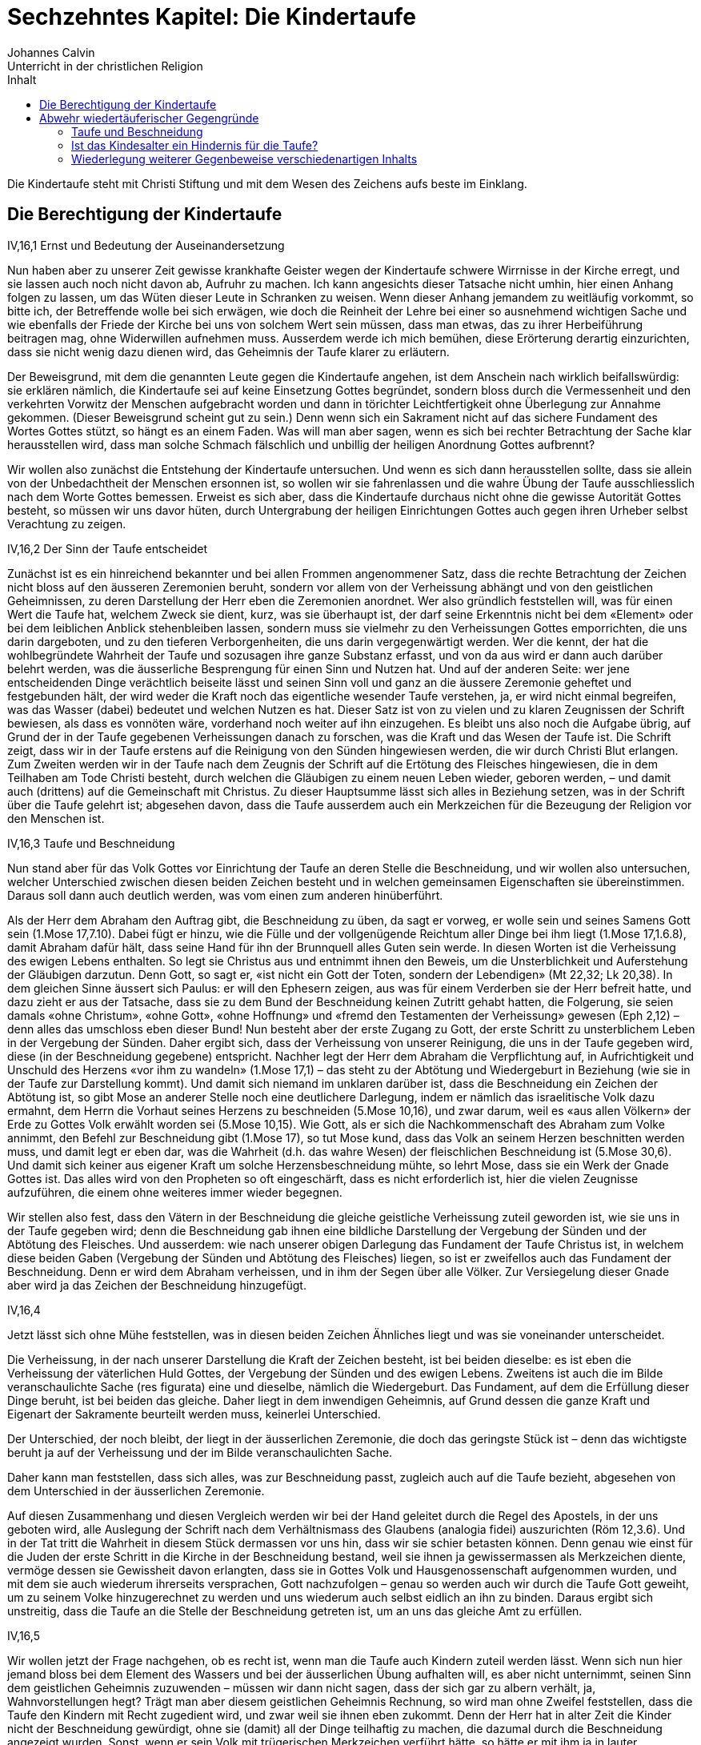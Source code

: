 Sechzehntes Kapitel: Die Kindertaufe
====================================
Johannes Calvin
Unterricht in der christlichen Religion
:toc:
:toc-title: Inhalt
:last-update-label!:

Die Kindertaufe steht mit Christi Stiftung und mit dem Wesen des Zeichens aufs
beste im Einklang.

Die Berechtigung der Kindertaufe
--------------------------------
.IV,16,1 Ernst und Bedeutung der Auseinandersetzung
Nun haben aber zu unserer Zeit gewisse krankhafte Geister wegen der
Kindertaufe schwere Wirrnisse in der Kirche erregt, und sie lassen auch noch
nicht davon ab, Aufruhr zu machen. Ich kann angesichts dieser Tatsache nicht
umhin, hier einen Anhang folgen zu lassen, um das Wüten dieser Leute in
Schranken zu weisen. Wenn dieser Anhang jemandem zu weitläufig vorkommt, so
bitte ich, der Betreffende wolle bei sich erwägen, wie doch die Reinheit der
Lehre bei einer so ausnehmend wichtigen Sache und wie ebenfalls der Friede der
Kirche bei uns von solchem Wert sein müssen, dass man etwas, das zu ihrer
Herbeiführung beitragen mag, ohne Widerwillen aufnehmen muss. Ausserdem werde
ich mich bemühen, diese Erörterung derartig einzurichten, dass sie nicht wenig
dazu dienen wird, das Geheimnis der Taufe klarer zu erläutern.

Der Beweisgrund, mit dem die genannten Leute gegen die Kindertaufe angehen,
ist dem Anschein nach wirklich beifallswürdig: sie erklären nämlich, die
Kindertaufe sei auf keine Einsetzung Gottes begründet, sondern bloss durch die
Vermessenheit und den verkehrten Vorwitz der Menschen aufgebracht worden und
dann in törichter Leichtfertigkeit ohne Überlegung zur Annahme gekommen.
(Dieser Beweisgrund scheint gut zu sein.) Denn wenn sich ein Sakrament nicht
auf das sichere Fundament des Wortes Gottes stützt, so hängt es an einem
Faden. Was will man aber sagen, wenn es sich bei rechter Betrachtung der Sache
klar herausstellen wird, dass man solche Schmach fälschlich und unbillig der
heiligen Anordnung Gottes aufbrennt?

Wir wollen also zunächst die Entstehung der Kindertaufe untersuchen. Und wenn
es sich dann herausstellen sollte, dass sie allein von der Unbedachtheit der
Menschen ersonnen ist, so wollen wir sie fahrenlassen und die wahre Übung der
Taufe ausschliesslich nach dem Worte Gottes bemessen. Erweist es sich aber,
dass die Kindertaufe durchaus nicht ohne die gewisse Autorität Gottes besteht,
so müssen wir uns davor hüten, durch Untergrabung der heiligen Einrichtungen
Gottes auch gegen ihren Urheber selbst Verachtung zu zeigen.


.IV,16,2 Der Sinn der Taufe entscheidet
Zunächst ist es ein hinreichend bekannter und bei allen Frommen angenommener
Satz, dass die rechte Betrachtung der Zeichen nicht bloss auf den äusseren
Zeremonien beruht, sondern vor allem von der Verheissung abhängt und von den
geistlichen Geheimnissen, zu deren Darstellung der Herr eben die Zeremonien
anordnet. Wer also gründlich feststellen will, was für einen Wert die Taufe
hat, welchem Zweck sie dient, kurz, was sie überhaupt ist, der darf seine
Erkenntnis nicht bei dem «Element» oder bei dem leiblichen Anblick
stehenbleiben lassen, sondern muss sie vielmehr zu den Verheissungen Gottes
emporrichten, die uns darin dargeboten, und zu den tieferen Verborgenheiten,
die uns darin vergegenwärtigt werden. Wer die kennt, der hat die
wohlbegründete Wahrheit der Taufe und sozusagen ihre ganze Substanz erfasst,
und von da aus wird er dann auch darüber belehrt werden, was die äusserliche
Besprengung für einen Sinn und Nutzen hat. Und auf der anderen Seite: wer jene
entscheidenden Dinge verächtlich beiseite lässt und seinen Sinn voll und ganz
an die äussere Zeremonie geheftet und festgebunden hält, der wird weder die
Kraft noch das eigentliche wesender Taufe verstehen, ja, er wird nicht einmal
begreifen, was das Wasser (dabei) bedeutet und welchen Nutzen es hat. Dieser
Satz ist von zu vielen und zu klaren Zeugnissen der Schrift bewiesen, als dass
es vonnöten wäre, vorderhand noch weiter auf ihn einzugehen. Es bleibt uns
also noch die Aufgabe übrig, auf Grund der in der Taufe gegebenen
Verheissungen danach zu forschen, was die Kraft und das Wesen der Taufe ist.
Die Schrift zeigt, dass wir in der Taufe erstens auf die Reinigung von den
Sünden hingewiesen werden, die wir durch Christi Blut erlangen. Zum Zweiten
werden wir in der Taufe nach dem Zeugnis der Schrift auf die Ertötung des
Fleisches hingewiesen, die in dem Teilhaben am Tode Christi besteht, durch
welchen die Gläubigen zu einem neuen Leben wieder, geboren werden, – und damit
auch (drittens) auf die Gemeinschaft mit Christus. Zu dieser Hauptsumme lässt
sich alles in Beziehung setzen, was in der Schrift über die Taufe gelehrt ist;
abgesehen davon, dass die Taufe ausserdem auch ein Merkzeichen für die
Bezeugung der Religion vor den Menschen ist.

.IV,16,3 Taufe und Beschneidung
Nun stand aber für das Volk Gottes vor Einrichtung der Taufe an deren Stelle
die Beschneidung, und wir wollen also untersuchen, welcher Unterschied
zwischen diesen beiden Zeichen besteht und in welchen gemeinsamen
Eigenschaften sie übereinstimmen. Daraus soll dann auch deutlich werden, was
vom einen zum anderen hinüberführt.

Als der Herr dem Abraham den Auftrag gibt, die Beschneidung zu üben, da sagt
er vorweg, er wolle sein und seines Samens Gott sein (1.Mose 17,7.10). Dabei
fügt er hinzu, wie die Fülle und der vollgenügende Reichtum aller Dinge bei
ihm liegt (1.Mose 17,1.6.8), damit Abraham dafür hält, dass seine Hand für ihn
der Brunnquell alles Guten sein werde. In diesen Worten ist die Verheissung
des ewigen Lebens enthalten. So legt sie Christus aus und entnimmt ihnen den
Beweis, um die Unsterblichkeit und Auferstehung der Gläubigen darzutun. Denn
Gott, so sagt er, «ist nicht ein Gott der Toten, sondern der Lebendigen»
(Mt 22,32; Lk 20,38). In dem gleichen Sinne äussert sich Paulus: er will
den Ephesern zeigen, aus was für einem Verderben sie der Herr befreit hatte,
und dazu zieht er aus der Tatsache, dass sie zu dem Bund der Beschneidung
keinen Zutritt gehabt hatten, die Folgerung, sie seien damals «ohne Christum»,
«ohne Gott», «ohne Hoffnung» und «fremd den Testamenten der Verheissung»
gewesen (Eph 2,12) – denn alles das umschloss eben dieser Bund! Nun besteht
aber der erste Zugang zu Gott, der erste Schritt zu unsterblichem Leben in der
Vergebung der Sünden. Daher ergibt sich, dass der Verheissung von unserer
Reinigung, die uns in der Taufe gegeben wird, diese (in der Beschneidung
gegebene) entspricht. Nachher legt der Herr dem Abraham die Verpflichtung auf,
in Aufrichtigkeit und Unschuld des Herzens «vor ihm zu wandeln» (1.Mose 17,1) –
das steht zu der Abtötung und Wiedergeburt in Beziehung (wie sie in der Taufe
zur Darstellung kommt). Und damit sich niemand im unklaren darüber ist, dass
die Beschneidung ein Zeichen der Abtötung ist, so gibt Mose an anderer Stelle
noch eine deutlichere Darlegung, indem er nämlich das israelitische Volk dazu
ermahnt, dem Herrn die Vorhaut seines Herzens zu beschneiden (5.Mose 10,16),
und zwar darum, weil es «aus allen Völkern» der Erde zu Gottes Volk erwählt
worden sei (5.Mose 10,15). Wie Gott, als er sich die Nachkommenschaft des
Abraham zum Volke annimmt, den Befehl zur Beschneidung gibt (1.Mose 17), so tut
Mose kund, dass das Volk an seinem Herzen beschnitten werden muss, und damit
legt er eben dar, was die Wahrheit (d.h. das wahre Wesen) der fleischlichen
Beschneidung ist (5.Mose 30,6). Und damit sich keiner aus eigener Kraft um
solche Herzensbeschneidung mühte, so lehrt Mose, dass sie ein Werk der Gnade
Gottes ist. Das alles wird von den Propheten so oft eingeschärft, dass es
nicht erforderlich ist, hier die vielen Zeugnisse aufzuführen, die einem ohne
weiteres immer wieder begegnen.

Wir stellen also fest, dass den Vätern in der Beschneidung die gleiche
geistliche Verheissung zuteil geworden ist, wie sie uns in der Taufe gegeben
wird; denn die Beschneidung gab ihnen eine bildliche Darstellung der Vergebung
der Sünden und der Abtötung des Fleisches. Und ausserdem: wie nach unserer
obigen Darlegung das Fundament der Taufe Christus ist, in welchem diese beiden
Gaben (Vergebung der Sünden und Abtötung des Fleisches) liegen, so ist er
zweifellos auch das Fundament der Beschneidung. Denn er wird dem Abraham
verheissen, und in ihm der Segen über alle Völker. Zur Versiegelung dieser
Gnade aber wird ja das Zeichen der Beschneidung hinzugefügt.

.IV,16,4
Jetzt lässt sich ohne Mühe feststellen, was in diesen beiden Zeichen Ähnliches
liegt und was sie voneinander unterscheidet.

Die Verheissung, in der nach unserer Darstellung die Kraft der Zeichen
besteht, ist bei beiden dieselbe: es ist eben die Verheissung der väterlichen
Huld Gottes, der Vergebung der Sünden und des ewigen Lebens. Zweitens ist auch
die im Bilde veranschaulichte Sache (res figurata) eine und dieselbe, nämlich
die Wiedergeburt. Das Fundament, auf dem die Erfüllung dieser Dinge beruht,
ist bei beiden das gleiche. Daher liegt in dem inwendigen Geheimnis, auf Grund
dessen die ganze Kraft und Eigenart der Sakramente beurteilt werden muss,
keinerlei Unterschied.

Der Unterschied, der noch bleibt, der liegt in der äusserlichen Zeremonie, die
doch das geringste Stück ist – denn das wichtigste beruht ja auf der
Verheissung und der im Bilde veranschaulichten Sache.

Daher kann man feststellen, dass sich alles, was zur Beschneidung passt,
zugleich auch auf die Taufe bezieht, abgesehen von dem Unterschied in der
äusserlichen Zeremonie.

Auf diesen Zusammenhang und diesen Vergleich werden wir bei der Hand geleitet
durch die Regel des Apostels, in der uns geboten wird, alle Auslegung der
Schrift nach dem Verhältnismass des Glaubens (analogia fidei) auszurichten
(Röm 12,3.6). Und in der Tat tritt die Wahrheit in diesem Stück dermassen vor
uns hin, dass wir sie schier betasten können. Denn genau wie einst für die
Juden der erste Schritt in die Kirche in der Beschneidung bestand, weil sie
ihnen ja gewissermassen als Merkzeichen diente, vermöge dessen sie Gewissheit
davon erlangten, dass sie in Gottes Volk und Hausgenossenschaft aufgenommen
wurden, und mit dem sie auch wiederum ihrerseits versprachen, Gott
nachzufolgen – genau so werden auch wir durch die Taufe Gott geweiht, um zu
seinem Volke hinzugerechnet zu werden und uns wiederum auch selbst eidlich an
ihn zu binden. Daraus ergibt sich unstreitig, dass die Taufe an die Stelle der
Beschneidung getreten ist, um an uns das gleiche Amt zu erfüllen.


.IV,16,5
Wir wollen jetzt der Frage nachgehen, ob es recht ist, wenn man die Taufe auch
Kindern zuteil werden lässt. Wenn sich nun hier jemand bloss bei dem Element
des Wassers und bei der äusserlichen Übung aufhalten will, es aber nicht
unternimmt, seinen Sinn dem geistlichen Geheimnis zuzuwenden – müssen wir dann
nicht sagen, dass der sich gar zu albern verhält, ja, Wahnvorstellungen hegt?
Trägt man aber diesem geistlichen Geheimnis Rechnung, so wird man ohne Zweifel
feststellen, dass die Taufe den Kindern mit Recht zugedient wird, und zwar
weil sie ihnen eben zukommt. Denn der Herr hat in alter Zeit die Kinder nicht
der Beschneidung gewürdigt, ohne sie (damit) all der Dinge teilhaftig zu
machen, die dazumal durch die Beschneidung angezeigt wurden. Sonst, wenn er
sein Volk mit trügerischen Merkzeichen verführt hätte, so hätte er mit ihm ja
in lauter Gaukeleien seinen Spott getrieben – und das ist schon abscheulich
anzuhören! Denn er gibt doch ausdrücklich kund, dass die Beschneidung eines
Kindleins gleich einem Siegel wirken sollte, um die Verheissung des Bundes zu
versiegeln. Bleibt der Bund nun aber fest und unerschüttert bestehen, so kommt
er heute den Kindern der Christen nicht weniger zu, als er sich unter dem
Alten Testament auf die Kinder der Juden bezog. Und wenn sie nun der im
Zeichen veranschaulichten Sache teilhaftig sind, weshalb soll ihnen dann das
Zeichen vorenthalten werden? Wenn sie die Wahrheit erlangen, weshalb soll man
ihnen das Bild verwehren?

Allerdings hängt bei dem Sakrament das äussere Zeichen derart mit dem Wort
zusammen, dass es nicht von ihm losgerissen werden kann. Soll aber (trotzdem)
eine Unterscheidung stattfinden, so frage ich: welches von beiden wollen wir
denn höher achten? Es ist doch in der Tat so: da wir sehen, dass das Zeichen
dem Worte dienstbar ist, so werden wir sagen, dass es ihm nachsteht, und wir
werden ihm den niedrigeren Platz zuweisen. Wenn also das Wort (in) der Taufe
für die Kinder bestimmt ist – weshalb soll man ihnen dann das Zeichen, das
heisst: das Anhängsel zum Wort, vorenthalten? Wenn ausser diesem einen Grunde
auch keine anderen zur Verfügung stünden, so würde er doch vollauf hinreichen,
um alle zu widerlegen, die hätten Einspruch erheben wollen.

Man macht aber den Einwand, für die Beschneidung habe ein festgelegter Tag
bestanden (für die Taufe dagegen nicht). Aber das ist offenkundig eine
Ausflucht. Wir geben zu, dass wir nicht mehr wie die Juden an bestimmte Tage
gebunden sind, aber wenn der Herr zwar keinen Tag vorschreibender trotzdem
erklärt, dass es ihm wohlgefällt, dass die Kinder in feierlichem Brauch in
seinen Bund aufgenommen werden – was verlangen wir dann mehr?


.IV,16,6
Jedoch eröffnet uns die Schrift eine noch gewissere Erkenntnis der Wahrheit.
Denn es ist doch im höchsten Masse offenkundig, dass der Bund, den der Herr
einmal mit Abraham geschlossen hat, für die Christen heute nicht weniger
Bestand besitzt als einst für das jüdische Volk, und dass sich darum auch
jenes Wort nicht weniger auf die Christen bezieht als damals auf die Juden
(vgl. 1.Mose 17,10). Wir müssten sonst schon der Meinung sein, Christus hätte
durch sein Kommen die Gnade des Vaters vermindert oder verkürzt – und solche
Meinung wäre ja nicht frei von abscheulicher Gotteslästerung! So wurden also
die Kinder der Juden, weil sie, zu Erben des Bundes gemacht, von den Kindern
der Gottlosen unterschieden wurden, als «heiliger Same» bezeichnet (Esr 9,2),
und eben aus dem nämlichen Grunde gelten nun die Kinder der Christen als
heilig, selbst wenn nur einer der Eltern, von denen sie abstammen, gläubig
ist, und nach dem Zeugnis des Apostels unterscheiden sie sich von dem unreinen
Samen der Abgöttischen (1.Kor 7,14). Nun hat der Herr, gleich nachdem er mit
Abraham den Bund geschlossen hatte, das Gebot gegeben, diesen Bund in einem
äusseren Zeichen den Kindern zu versiegeln (1.Mose 17,12); was für einen Grund
sollen also die Christen angeben können, weshalb sie diesen Bund nicht auch
heute vor ihren Kindern bezeugen und versiegeln sollten?

Es soll mir auch keiner den Einwand machen, nach der Vorschrift des Herrn sei
kein anderes Merkzeichen zur Bekräftigung seines Bundes bestimmt gewesen als
eben die Beschneidung, und die sei ja schon seit langer Zeit abgeschafft. Denn
hier lässt sich leicht entgegnen: Gott hat für die Zeit des Alten Testaments
zur Bekräftigung seines Bundes die Beschneidung eingesetzt; nachdem diese nun
abgeschafft ist, bleibt doch allezeit die gleiche Begründung zu solcher
Bekräftigung bestehen, die wir mit den Juden gemeinsam haben. Daher muss man
fort und fort fleissig darauf achthaben, was den Juden und uns gemeinsam ist
und was jene gesondert von uns besitzen. Der Bund ist gemeinsam, gemeinsam ist
auch die Ursache zu seiner Bekräftigung. Nur die Art und Weise solcher
Bekräftigung ist verschieden: das war nämlich für sie die Beschneidung, an
deren Stelle dann für uns die Taufe getreten ist. Sonst, nämlich wenn das
Zeugnis, vermöge dessen die Juden über das Heil ihres Samens Gewissheit
bekamen, uns entrissen würde, hätte Christi Kommen die Wirkung gehabt, dass
Gottes Gnade für uns dunkler und schwächer bezeugt wäre, als sie es früher für
die Juden war. Das kann man nun aber nicht ohne die schlimmste Schmähung
Christi aussprechen; denn durch ihn hat sich doch die grenzenlose Güte des
Vaters deutlicher und freundlicher auf die Erde ergossen und den Menschen
kundgetan als je zuvor. Wir müssen also notwendig zugeben, dass solche Güte
Gottes heute wahrhaftig nicht engherziger verborgen gehalten und auch nicht
mit einem geringeren Zeugnis verherrlicht werden darf, als es einst unter den
dunklen Schatten des Gesetzes geschehen ist.

.IV,16,7 Jesus und die Kinder
Nun wollte also Jesus, der Herr, einen Beweis geben, an dem die Welt begreifen
sollte, dass sein Kommen nicht einer Eingrenzung der Barmherzigkeit des Vaters
diente, sondern vielmehr ihrer Ausbreitung; und zu diesem Zweck nahm er die
Kindlein, die man zu ihm brachte, freundlich in die Arme und tadelte die
Jünger, die sie von, dem Zutritt zu ihm fernzuhalten versuchten, weil sie
damit eben die, denen das Himmelreich gehörte, von ihm wegleiteten, durch den
doch allein der Zugang zum Himmel offensteht (Mt 19,13-15).

Aber, so könnte jemand sagen, was hat denn diese Umarmung, die Christus übt,
mit der Taufe für Ähnlichkeit? Denn es wird doch nicht erzählt, dass Jesus
diese Kinder getauft habe; sondern wir hören bloss, dass er sie aufgenommen,
umarmt und gesegnet hat. Wenn wir also seinem Vorbild nachfolgen wollen, so
wollen wir den Kindern mit Gebeten zur Seite stehen, aber sie nicht taufen.

Wir dagegen wollen Christi Verhalten etwas aufmerksamer bedenken als solche
Art Menschen. Denn man darf nicht leichthin über die Tatsache hinweggehen,
dass Christus dem Gebot, ihm die Kindlein zu bringen, die Ursache hinzufügt:
«Denn solcher ist das Himmelreich» (Mt 19,14). Hernach bezeugt er dann
seinen Willen mit der Tat, indem er die Kindlein in die Arme nimmt und sie dem
Vater durch sein Gebet und seinen Segen anbefiehlt. Wenn es recht und billig
ist, Christus die Kinder zuzuführen – weshalb denn nicht auch, sie zur Taufe
zuzulassen, die doch das Merkzeichen unserer Einung und Gemeinschaft mit
Christus ist? Wenn «solcher ist das Himmelreich», weshalb soll man ihnen dann
das Zeichen verweigern, mit dem ihnen gleichsam der Zugang zur Kirche eröffnet
wird, damit sie, darin aufgenommen, den Erben des Himmelreichs zugerechnet
werden? Wie ungerecht verfahren wir doch, wenn wir die abweisen, die Christus
zu sich einlädt, wenn wir die, die er mit seinen Gaben ziert, (dieser Gaben)
berauben, wenn wir die ausschliessen, die er selbst aus freien Stücken zu sich
lässt: Und wenn wir eine Erörterung darüber anstellen sollen, wie sehr sich
die Taufe von dem unterscheidet, was Christus an dieser Stelle getan hat, so
müssen wir doch fragen, wieviel höher soll uns denn etwa die Taufe stehen, in
der wir (bloss) bezeugen, dass die Kinder in Gottes Bund eingeschlossen
werden, als das Aufnehmen und Umarmen, die Handauflegung und das (segnende)
Gebet, mit denen Christus in eigener Person erklärt, dass sie ihm gehören und
von ihm geheiligt werden?

Unsere Widersacher bringen aber auch noch eine andere Ausflucht vor, mit der
sie sich bemühen, der hier angezogenen Stelle auszuweichen; aber damit legen
die nur ihre eigene Unwissenheit an den Tag. Sie ziehen nämlich aus Christi
Wort: «Lasset die Kindlein zu mir kommen» die spitzfindige Folgerung, diese
Kinder wären schon etwas älter gewesen, weil sie doch bereits in der Tage
gewesen wären, zu ihm zu «kommen». Aber diese Kinder werden von den
Evangelisten als «brephe kai paidia» bezeichnet, und mit solchen Ausdrücken
meinen die Griechen Kindlein, die noch an der Mutter Brust hängen. «Kommen»
ist also einfach für «herannahen» gesetzt! Da sieht man aber, was für
Trügereien solche Leute zum Vorwand zu nehmen genötigt werden, die sich gegen
die Wahrheit verhärtet haben! Ferner machen sie geltend, das Himmelreich werde
an dieser Stelle nicht den Kindern (im Sinne des Kindesalters) zugesprochen,
sondern solchen (Menschen, auch Erwachsenen), die ihnen ähnlich seien; denn es
heisse ja «solcher», nicht «ihrer». Aber dieser Einwand ist um nichts
stichhaltiger als der vorige. Denn wenn man das gelten lässt – was soll dann
wohl aus Christi Begründung werden, mit der er doch zeigen will, dass ihm
Kinder dem Alter nach nicht fremd sind? Er gebietet, man solle Kinder zu ihm
kommen lassen, und darum ist nichts deutlicher, als dass er ein wirkliches
Kindesalter meint! Damit dies sein Gebot nicht widersinnig erscheint, setzt er
hinzu: «Denn solcher ist das Himmelreich.» Darunter müssen doch (nach Lage der
Dinge) notwendig auch die Kinder (im Sinne des Kindesalters) mit beschlossen
sein; wenn es aber so steht, dann ist es auch völlig deutlich, dass der
Ausdruck «solcher» die Kinder selbst und solche bezeichnet, die ihnen ähnlich
sind.


.IV,16,8 Das Schweigen der Schrift über eine Übung der Kindertaufe
Jetzt gibt es keinen mehr, der nicht einsähe, dass die Kindertaufe keineswegs
«vom Menschen aus zusammengeschmiedet worden» ist – sie stützt sich ja auf
eine so kräftige Billigung der Schrift! Auch ist es kein hinreichend
schönscheinendes Geschwätz, was diejenigen vorbringen, die den Einwand
erheben, man finde es doch nirgendwo (berichtet), dass auch nur ein einziges
Kind durch die Hand der Apostel getauft worden wäre. Nun wird das allerdings
von den Evangelisten nicht ausdrücklich berichtet; aber auf der anderen Seite
werden, sooft sich auch die Taufe einer Familie erwähnt findet, die Kinder
nicht ausgeschlossen. Wer will nun also – vorausgesetzt, dass er eben nicht
wahnwitzig ist – daraus den Schluss ziehen, die Kinder seien nicht getauft
worden?

Wenn solcherlei Beweisgründe etwas gelten sollten, so müssten in gleicher
Weise auch die Frauen vom Abendmahl des Herrn ausgeschlossen werden, weil wir
nirgendwo zu lesen bekommen, dass sie zur Zeit der Apostel dazu zugelassen
worden sind (Apg 16,15.32). Wir begnügen uns hier eben mit der Regel des
Glaubens, denn wenn wir erwägen, was die Einsetzung des Abendmahls für einen
Sinn hat, so werden wir daraufhin auch leicht ein Urteil darüber gewinnen,
welchen Menschen an seiner Ausübung Anteil zu geben ist.

Das gleiche beobachten wir auch bei der Taufe. Denn sobald wir darauf achten,
zu welchem Zweck sie eingerichtet ist, liegt es für uns auch klar auf der
Hand, dass sie den Kindern nicht weniger zukommt als Menschen von höherem
Lebensalter. Man kann sie also den Kindern nicht wegnehmen, ohne dadurch dem
Willen des Gebers, das heisst dem Willen Gottes, offen Eintrag zu tun.

Wenn die Wiedertäufer aber bei dem einfältigen Volke die Behauptung
ausstreuen, es sei nach Christi Auferstehung eine lange Reihe von Jahren
vergangen, in denen die Kindertaufe unbekannt gewesen sei, so ist das eine
ganz jämmerliche Lüge. Denn es gibt keinen (kirchlichen) Schriftsteller, er
mag noch so alt sein, der nicht mit Sicherheit den Ursprung der Kindertaufe
auf die Zeit der Apostel zurückführte.


.IV,16,9 Der Segen der Kindertaufe
Damit nun niemand die Kindertaufe als unnütz und müssig verachtet, bleibt uns
noch übrig aufzuzeigen, welche Früchte aus dieser Übung sowohl den Gläubigen
erwachsen, die ihre Kinder zur Taufe vor die Kirche bringen, als auch den
Kindern selbst, die mit dem geheiligten Wasser getauft werden.

Wenn es allerdings jemandem in den Sinn kommt, die Kindertaufe unter diesem
Vorwand (nämlich sie brächte keinen Nutzen) zu verlachen, der treibt auch mit
dem von dem Herrn gegebenen Gebot der Beschneidung seinen Spott. Denn was
sollten solche Leute wohl zum Kampf gegen die Kindertaufe vorbringen können,
das nicht auf das Beschneidungsgebot zurückfiele? Auf diese Weise ahndet der
Herr die Anmassung derer, die gleich verdammen, was sie mit dem Empfinden
ihres Fleisches nicht begreifen.

Jedoch rüstet uns Gott noch mit anderen Waffen aus, um der Torheit dieser
Leute entgegenzutreten. Diese heilige Einrichtung, durch die unserem Glauben,
wie wir es erfahren, in herrlichster Tröstung Hilfe zuteil wird, verdient es
nämlich nicht, als überflüssig bezeichnet zu werden. Denn das Zeichen Gottes,
das einem jungen Knaben gegeben wird, bekräftigt wie ein aufgedrücktes Siegel
die Verheissung, die dem frommen Vater oder der frommen Mutter gegeben ist,
und erklärt es für abgemacht, dass der Herr nicht nur der Gott des Vaters oder
der Mutter, sondern auch der Gott ihres Samens sein und nicht nur ihnen selbst
mit seiner Güte und Gnade begegnen will, sondern auch ihren Nachfahren bis ins
tausendste Glied. Da nun hierbei Gottes unermessliche Freundlichkeit an den
Tag tritt, so gibt sie solchen Menschen zunächst den reichsten Anlass, seinen
Ruhm zu preisen, und durchdringt ihr frommes Herz mit ungewöhnlicher Freude,
durch welche sie zugleich um so kräftiger dazu angereizt werden, solch frommen
Vater wiederzulieben, weil sie ja wahrnehmen, wie er um ihretwillen auch für
ihre Nachkommenschaft sorgt.

Ich kümmere mich auch nicht darum, wenn hier jemand einwendet, zur
Bekräftigung des Heils unserer Kinder müsse auch die Verheissung (allein)
genügen. Denn es hat Gott (nun einmal) anders gefallen: er hat unsere
Schwachheit erkannt und hat ihr eben in demselben Masse, in dem er sie erkannt
hat, in dieser Sache Nachsicht widerfahren lassen wollen. Wer also die
Verheissung, dass sich Gottes Barmherzigkeit auch auf seine Kinder ausdehnen
soll, annimmt, der soll bedenken, dass es seine pflichtmässige Aufgabe ist,
solche Kinder zur Zeichnung mit dem Merkzeichen dieser Barmherzigkeit vor die
Kirche zu tragen und sich daraufhin zu um so gewisserer Zuversicht zu
ermuntern, weil er ja mit eigenen Augen sieht, wie der Bund des Herrn auf den
Leib seiner eigenen Kinder aufgeprägt ist.

Auf der anderen Seite empfangen auch die Kinder aus ihrer Taufe mancherlei
Gewinn, weil sie ja dadurch in den Leib der Kirche eingefügt werden und damit
den anderen Gliedern (an diesem Leibe) noch wesentlich nachdrücklicher
anbefohlen sind. Und wenn sie dann herangewachsen sind, so werden sie durch
ihre Taufe nicht wenig zum ernsten Trachten nach der Verehrung Gottes
angespornt, der sie ja durch das feierliche Merkzeichen ihrer Adoption zu
Kindern angenommen hat, ehe sie ihn ihres Alters halben als Vater zu erkennen
vermochten.

Und schliesslich muss uns aufs höchste jenes Fluchwort schrecken, nach welchem
Gott als Vergelter auftreten will, wenn es jemand verächtlich von sich weist,
seinen Sohn mit dem Merkzeichen des Bundes zu zeichnen, weil ja durch solche
Verachtung des Zeichens die dargebotene Gnade abgewiesen und gleichsam
abgeschworen wird (1.Mose 17,14).


Abwehr wiedertäuferischer Gegengründe
-------------------------------------
=== Taufe und Beschneidung
.IV,16,10 Taufe und Beschneidung -- Zeichen für verschiedene Dinge
Jetzt wollen wir die Beweisgründe erörtern, mit denen gewisse rasende Tiere
unaufhörlich gegen diese heilige Einrichtung Gottes anrennen. Zunächst: da sie
wohl merken, wie sie durch die Ähnlichkeit von Taufe und Beschneidung über
alle Massen ins Gedränge und in die Enge geraten, so geben sie sich Mühe,
diese beiden Zeichen durch einen grossen Gegensatz voneinander loszutrennen,
damit es nur ja den Anschein gewinnt, dass das eine mit dem anderen nichts
gemein hätte. Sie behaupten nämlich, es würden hier (erstens) verschiedene
Dinge bezeichnet, der Bund sei (zweitens) ein völlig anderer, und (drittens)
auch der Ausdruck «Kinder» sei nicht in gleichem Sinne gebraucht.

a) Wenn sie nun aber jene erste Behauptung zu beweisen trachten, so wenden sie
vor, die Beschneidung sei ein Zeichen der Abtötung, nicht aber der Taufe
gewesen. Das geben wir ihnen wahrlich mit grösster Bereitwilligkeit zu. Denn
es gewahrt uns den besten Beistand. Wir benutzen auch zu unserem Beweis keinen
anderen Satz als den, dass Taufe und Beschneidung Zeichen der Abtötung sind.
Auf Grund dessen stellen wir fest, dass die Taufe an die Stelle der
Beschneidung getreten ist, damit sie uns das gleiche veranschaulicht, was die
Beschneidung vorzeiten den Juden als Zeichen vor Augen hielt.

.Alter und Neuer Bund -- völlig verschieden?
b) Und wenn es gilt, die Verschiedenheit des Bundes zu verteidigen – in was
für barbarischer Verwegenheit zerreissen und verderben sie dann die Schrift!
Das geschieht nicht etwa an einer einzigen Stelle, sondern so, dass sie nichts
heil und unversehrt lassen! Die Juden schildern sie uns nämlich als dermassen
fleischlich, dass sie mehr dem Vieh gleichen als den Menschen. Sie erklären
eben, der Bund, der mit den Juden geschlossen worden sei, gehe nicht über das
zeitliche Leben hinaus, und die Verheissungen, die ihnen zuteil geworden
wären, bezögen sich bloss auf gegenwärtige und leibliche Güter. Was würde,
wenn sich diese Lehre durchsetzte, anders übrigbleiben, als dass das jüdische
Volk eine Zeitlang durch Gottes Wohltat gesättigt worden sei – nicht anders,
als man eine Sauherde im Roben mästet –, um dann schliesslich im ewigen
Verderben zugrunde zu gehen? Denn wenn wir die Beschneidung und die mit ihr
verbundenen Verheissungen anführen, dann antworten sie sogleich, die
Beschneidung sei ein unter dem Buchstaben stehendes Zeichen (literale signum),
und ihre Verheissungen seien fleischlich gewesen.


.IV,16,11
In der Tat, wenn die Beschneidung ein unter dem Buchstaben stehendes Zeichen
war, dann muss man über die Taufe genau in der gleichen Weise urteilen. Denn
der Apostel erklärt im zweiten Kapitel des Briefes an die Kolosser das eine
Zeichen nicht mehr für geistlich als das andere (Kol 2,11). Er sagt nämlich,
wir seien in Christo «beschnitten mit der Beschneidung ohne Hände», «durch
Ablegung des sündlichen Leibes», der «in unserem Fleische» wohnte; und diese
Beschneidung nennt er die «Beschneidung Christi». Dann fügt er zur Erläuterung
dieses Satzes hinzu, wir seien «mit Christus begraben durch die Taufe» (Kol
2,12). Was will Paulus nun mit diesen Worten anders sagen, als dass die
Erfüllung und die Wahrheit der Taufe zugleich die Wahrheit und die Erfüllung
der Beschneidung ist, weil sie ja beide eine und dieselbe Sache bildlich
veranschaulichen? Denn er bemüht sich doch zu beweisen, dass die Taufe für die
Christen das gleiche ist, was früher für die Juden die Beschneidung war. Da
wir aber schon deutlich auseinandergesetzt haben, dass die Verheissungen
beider Zeichen und auch die in ihnen dargestellten Geheimnisse miteinander
zusammenstimmen, so wollen wir uns vorderhand nicht dabei aufhalten. Ich
möchte die Gläubigen nur ermahnen, auch ohne dass ich etwas sage, bei sich zu
bedenken, ob man ein Zeichen, dem nichts als Geistliches und Himmlisches
innewohnt, für irdisch und für Buchstabensache halten darf.

Damit sie nun aber ihren Nebeldampf nicht bei schlichten Leuten an den Mann
bringen, wollen wir die Behauptung, mit der sie diese unverschämte Lüge zu
decken suchen, im Vorbeigehen entkräften. Es ist gewisser als gewiss, dass die
vornehmsten Verheissungen, in die der Bund verfasst war, den Gott unter dem
Alten Testament mit den Israeliten geschlossen hat, geistlich gewesen sind und
sich auf das ewige Leben bezogen haben. Ebenso sicher ist es, dass diese
Verheissungen, wie es sich gebührte, von den Vätern auch geistlich aufgenommen
worden sind, damit sie aus ihnen Zuversicht auf das ewige Leben schöpften,
nach dem sie sich mit allen Regungen ihres Herzens sehnten. Indessen leugnen
wir aber durchaus nicht, dass Gott ihnen sein Wohlwollen auch mit irdischen
und fleischlichen Wohltaten bezeugt hat, und behaupten auch, dass durch diese
Wohltaten jene Hoffnung auf die geistlichen Verheissungen bekräftigt worden
ist. So geschah es, als er seinem Knecht Abraham die ewige Seligkeit zusagte:
er wollte ihm einen handgreiflichen Beweis seiner Huld vor Augen stellen und
fügte darum die weitere Verheissung hinzu, nach welcher Abraham das Land
Kanaan besitzen sollte (1.Mose 15,1.18). Man muss also alle irdischen
Verheissungen, die dem jüdischen Volk zuteil geworden sind, in dem Sinne
auffassen, dass die geistliche Verheissung als die Hauptsache stets den ersten
Platz innehat und die anderen darauf bezogen werden. Da ich diese Dinge aber
bei der Darlegung des Unterschieds zwischen dem Alten und Neuen Testament
ausführlicher behandelt habe, so begnüge ich mich hier mit einer recht kurzen
Erwähnung.


.IV,16,12 Fleischliche und geistliche Kindschaft
c) Im Bezug auf die Bezeichnung «Kinder» finden sie (zwischen Beschneidung und
Taufe) den Unterschied, dass unter dem Alten Testament diejenigen als Kinder
Abrahams erscheinen, die ihren (natürlichen) Ursprung von seinem Samen
herleiteten, während dieser Begriff heute diejenigen meint, die seinem Glauben
nachfolgen. Deshalb habe, so behaupten sie weiter, jene fleischliche
Kinderschaft, die durch die Beschneidung in die Gemeinschaft des Bundes
aufgenommen wurde, die geistlichen Kinder des Neuen Testaments bildlich
veranschaulicht, die aus Gottes Wort zu unsterblichem Leben wiedergeboren
seien.

In diesen Worten sehen wir freilich ein geringes Fünklein von Wahrheit; aber
diese oberflächlichen Geister vergehen sich darin schwer, dass sie das an sich
reissen, was ihnen zuerst in die Hand gerät, und sich dabei auf das eine Wort
hartnäckig versteifen, während man doch eigentlich weiter gehen und vieles
miteinander vergleichen müsste. Von da aus kann es dann nicht anders zugehen,
als dass sie gleich auf irrige Vorstellungen geraten; denn sie gehen bei
keiner Sache auf eine gründliche Erkenntnis aus.

Wir geben allerdings zu, dass der fleischliche Same Abrahams eine Zeitlang den
Platz des geistlichen Samens innegehabt hat, der durch den Glauben in ihn
eingeleibt wird. Denn wir werden seine Kinder genannt, ob auch zwischen ihm
und uns keinerlei natürliche Verwandtschaft besteht (Gal 4,28; Röm 4,12).
Wenn sie nun aber der Meinung sind – und diese Ansicht geben sie völlig klar
zu erkennen –, dass dem fleischlichen Samen Abrahams niemals die geistliche
Segnung Gottes verheissen worden sei, dann sind sie darin bei weitem im
Irrtum. Daher müssen wir uns nach einem besseren Richtpunkt ausrichten, zu dem
wir durch die völlig sichere Führung der Schrift hingeleitet werden. Der Herr
verheisst also dem Abraham einen zukünftigen Samen, in dem «alle Völker der
Erde gesegnet werden sollen», und zugleich gibt er ihm die Zusage, er wolle
sein und seines Samens Gott sein (1.Mose 12,3; 17,6). Alle, die nun Christus als
den Geber solchen Segens im Glauben annehmen, die sind Erben dieser
Verheissung und heissen deshalb «Kinder Abrahams».


.IV,16,13
Allerdings haben sich nach der Auferstehung Christi die Grenzen des Reiches
Gottes weit und breit zu allen Völkern hin unterschiedslos zu erweitern
angefangen, damit nach Christi Wort von allen Seiten die Gläubigen versammelt
werden, um «mit Abraham und Isaak und Jakob» in himmlischer Herrlichkeit zu
Tische zu sitzen (Mt 8,11). Aber Gott hatte trotzdem schon viele hundert
Jahre zuvor die Juden mit solch grosser Barmherzigkeit umfasst. Und da er
unter Übergehung aller anderen dieses eine Volk auserwählt hatte, um in ihm
eine Zeitlang seine Gnade beschlossen sein zu lassen, so erklärte er es auch
für sein «Eigentum» und für das von ihm erworbene Volk (2.Mose 19,5).

Zur Bezeugung solcher Wohltätigkeit wurde dem Volke die Beschneidung gegeben,
die ein Merkzeichen darstellte, das die Juden darüber unterweisen sollte, dass
Gott der Hüter ihres Heils sei. Durch solche Erkenntnis wurden ihre Herzen zur
Hoffnung auf das ewige Leben aufgerichtet. Denn was soll dem wohl fehlen, den
Gott einmal in seine Hut aufgenommen hat? Daher bedient sich auch der Apostel,
um zu beweisen, dass die Heiden zusammen mit den Juden Abrahams Kinder sind,
folgender Redeweise: «Abraham ist im Glauben gerechtfertigt worden, als er
noch unbeschnitten war. Das Zeichen aber der Beschneidung empfing er dann zum
Siegel der Gerechtigkeit des Glaubens ..., auf dass er würde ein Vater aller,
die da glauben und nicht beschnitten sind, ... und würde auch ein Vater der
Beschneidung, und zwar nicht derer, die sich allein der Beschneidung rühmen,
sondern auch wandeln in den Fusstapfen des Glaubens, welcher war in unserem
Vater Abraham, als er noch nicht beschnitten war» (Röm 4,10-12; gelegentlich
nicht Luthertext). Sehen wir da nicht, wie beide in ihrer Würde gleichgestellt
werden? Denn eine Zeitlang, soweit es Gott bestimmt hatte, war Abraham ein
Vater der Beschneidung. Als dann, wie der Apostel an anderer Stelle schreibt
(Eph 2,14), der Zaun abgebrochen war, der die Heiden von den Juden trennte,
und damit auch den Heiden der Zugang zum Reiche Gottes eröffnet wurde, da
wurde Abraham auch zu ihrem Vater, und zwar ohne das Zeichen der Beschneidung,
weil sie ja an Stelle der Beschneidung die Taufe haben.

Wenn aber Paulus ausdrücklich erklärt, Abraham sei nicht der Vater derer, die
bloss aus der Beschneidung sind (Röm 4,12), so ist das gesagt, um die
Überheblichkeit gewisser Leute zu dämpfen, die die Sorge um die Frömmigkeit
beiseite liessen und sich bloss der Zeremonien rühmten. Es geschieht in der
gleichen Weise, wie man auch heute der Eitelkeit derer entgegentreten könnte,
die bei der Taufe nichts suchen als das Wasser.


.IV,16,14
Aber hiergegen wird man eine andere Stelle aus dem Apostel, und zwar Römer
9,7, anführen: da lehrt er, die, welche nach dem Fleische (Abrahams
Nachkommen) sind, seien nicht Abrahams Kinder (Röm 9,7f), sondern zu seinem
Samen würden nur die gerechnet, die «Kinder der Verheissung» sind. Denn es hat
den Anschein, als wollte er hier zu verstehen geben, dass die fleischliche
Verwandtschaft mit Abraham, die wir doch auf eine gewisse Stufe stellen,
nichts sei.

Wir müssen jedoch aufmerksamer darauf achten, was für einen Fall der Apostel
an dieser Stelle behandelt. Er will nämlich den Juden zeigen, wie gar nicht
die Güte Gottes an den Samen Abrahams gebunden ist, ja, wie rein nichts die
fleischliche Verwandtschaft mit ihm aus sich selbst heraus schafft, und zum
Beweis dafür verweist er auf Ismael und Esau; denn diese wurden doch, obwohl
sie nach dem Fleisch echte Nachkommen des Abraham waren, verworfen, als ob sie
Fremde wären, während der Segen auf Isaak und Jakob ruhte. Daraus ergibt sich,
was Paulus dann hernach behauptet: das Heil hängt von Gottes Barmherzigkeit
ab, mit der er begegnet, wem er will (Röm 10,15f), und die Juden haben
keinen Grund, weshalb sie sich unter Berufung auf den Bund gefallen oder
rühmen sollten, sofern sie nicht das Gesetz des Bundes innehalten, das heisst:
dem Wort gehorchen.

Und wiederum: nachdem er den Juden das eitle Vertrauen auf ihre Herkunft
weggenommen hatte, gewahrte er nun doch auf der anderen Seite, dass der Bund,
den Gott einmal mit der Nachkommenschaft Abrahams eingegangen war, in keiner
Weise ungültig werden konnte, und deshalb setzt er im elften Kapitel
auseinander, dass die fleischliche Verwandtschaft des Abraham ihrer Würde
nicht beraubt werden kann; denn um ihretwillen sind ja, so lehrt er, die Juden
die ersten und geborenen Erben des Evangeliums, wofern sie nicht wegen ihrer
Undankbarkeit als Unwürdige verworfen sind, freilich dann so, dass der
himmlische Segen nicht voll und ganz von ihrem Volke gewichen ist. Aus diesem
Grunde nennt er sie, so widerspenstig und bundbrüchig sie auch waren,
nichtsdestoweniger «heilig» (Röm 11,16) – soviel Ehre lässt er dem heiligen
Geschlecht zuteil werden, das Gott seines heiligen Bundes gewürdigt hätte –,
uns dagegen betrachtet er im Verhältnis zu ihnen gleichsam als nachgeborene
oder auch als unzeitig geborene Kinder Abrahams, und zwar durch Aufnahme in
die Kindschaft, nicht auf Grund natürlicher Abkunft, wie wenn ein Reis von
seinem Baum heruntergeschlagen ist und auf einen fremden Stamm gepfropft wird
(Röm 11,17). Damit die Juden also nicht um ihr Vorrecht gebracht würden, so
musste ihnen das Evangelium an erster Stelle verkündigt werden. Denn sie sind
in Gottes Hausgenossenschaft gleichsam die Erstgeborenen. Deshalb musste ihnen
diese Würde zuteil werden, bis sie die angebotene Ehre verwarfen und es mit
ihrer Undankbarkeit dahin brachten, dass sie nun auf die Heiden überging. Mit
wieviel Halsstarrigkeit sie nun aber auch dabei beharren mögen, mit dem
Evangelium Krieg zu führen, so dürfen wir sie deshalb trotzdem nicht
verachten, wenn wir doch bedenken, dass um der Verheissung willen Gottes Segen
immer noch unter ihnen bleibt, wie denn jedenfalls der Apostel bezeugt, dass
dieser Segen nie ganz von ihnen weichen wird; «denn Gottes Gaben und Berufung
können ihn nicht gereuen» (Röm 11,29).


.IV,16,15
Da sehen wir, was die Verheissung, die der Nachkommenschaft des Abraham
gegeben worden ist, für einen Wert hat und auf welcher Waage sie gewogen
werden muss. Daher zweifeln wir allerdings nicht daran, dass bei der
Unterscheidung zwischen den Erben des Reiches und den Bastarden und Fremden
allein Gottes Erwählung nach freiem Rechte das Regiment führt; zugleich jedoch
erkennen wir, dass es ihm gefallen hat, den Samen Abrahams in besonderer Weise
mit seiner Barmherzigkeit zu umfangen und diese Barmherzigkeit, damit sie als
besser bezeugt gelte, durch die Beschneidung zu versiegeln. Mit der
christlichen Kirche ist es nun durchaus ebenso bestellt. Denn wie Paulus oben
auseinandersetzt, dass die Juden durch ihre Eltern geheiligt würden, so lehrt
er an anderer Stelle, dass die Kinder der Christen von ihren Eltern die
gleiche Heiligung empfangen (1.Kor 7,14). Daraus ergibt sich, dass sie
verdientermassen von anderen abgesondert werden, die ihrerseits als unrein
beschuldigt werden.

Wer kann nun noch daran zweifeln, dass es völlig verkehrt ist, wenn die
Wiedertäufer jetzt weiter die Behauptung folgen lassen, die Kinder, die
dazumal beschnitten worden seien, hätten bloss die geistliche Kindschaft
bildlich veranschaulicht, die sich aus der Wiedergeburt durch das Wort Gottes
erhebt? So spitzfindig nämlich philosophiert der Apostel nicht, wenn er doch
schreibt, Christus sei ein «Diener der Beschneidung», um die Verheissungen zu
erfüllen, die den Vätern gegeben waren (Röm 15,8); denn das ist doch gerade,
als wenn er sich in folgender Weise ausspräche: da der Bund, der mit Abraham
geschlossen ist, auf seinen Samen Bezug hat, so ist Christus, um das vom Vater
einmal gegebene Wort zu erfüllen und einzulösen, dem jüdischen Volke zum Heil
gekommen. Sieht man nun, wie nach dem Urteil des Paulus auch nach der
Auferstehung Christi die Verheissung des Bundes nicht nur sinnbildlich
(allegorice), sondern dem Wortlaut nach an dem fleischlichen Samen Abrahams in
Erfüllung gehen musste? Hierher gehört es auch, dass Petrus Apostelgeschichte
2,39 den Juden die Kunde gibt, dass ihnen und ihrem Samen kraft Bundesrechts
die Wohltat des Evangeliums zukomme, und dass er sie dann gleich im folgenden
Kapitel als «des Bundes Kinder», das heisst seine Erben, bezeichnet (Apg
3,25). Hiervon weicht auch nicht wesentlich die andere oben bereits angeführte
Stelle aus dem Apostel ab, an der er dafürhält und behauptet, dass die
Beschneidung, die den Kindern aufgeprägt ist, ein Zeichen der Gemeinschaft
darstellt, die sie mit Christus haben (Eph 2,11f.).

Und wahrlich – was soll denn, wenn wir auf das Geschwätz der Wiedertäufer
hören, aus jener Verheissung werden, mit der der Herr im zweiten Hauptstück
(Gebot) seines Gesetzes seinen Knechten die Zusage gibt, er wolle ihrem Samen
bis ins tausendste Glied «Barmherzigkeit tun»? Sollen wir hier etwa zu
Allegorien unsere Zuflucht nehmen? Aber das wäre doch eine gar zu possenhafte
Ausflucht. Oder sollen wir etwa behaupten, das sei abgeschafft? Aber damit
würde das Gesetz der Auflösung verfallen – und Christus wollte es doch
vielmehr bekräftigen, sofern es uns zum Guten und zum Leben gereicht! Es soll
also keiner Auseinandersetzung unterworfen sein, dass Gott gegen die Seinen so
gütig und freigebig ist, dass er um ihretwillen auch die Kinder, die sie
gezeugt haben, zu seinem Volke gezählt haben will.


.IV,16,16 Weitere angebliche Unterschiede zwischen Taufe und Beschneidung
Die Unterscheidungen, die die Wiedertäufer ausserdem zwischen Taufe und
Beschneidung einzutragen sich bemühen, sind nicht nur lächerlich und alles
Scheins einer Begründung ledig, sondern auch untereinander widerspruchsvoll.
Denn sie behaupten zunächst, die Taufe beziehe sich auf den ersten Tag des
geistlichen Streites, die Beschneidung dagegen auf den achten, nachdem die
Abtötung bereits vollendet sei. Aber gleich darauf vergessen sie diesen Satz,
kehren das Liedlein um und nennen die Beschneidung eine bildliche Darstellung
der Abtötung des Fleisches, die Taufe dagegen das Begrabenwerden des
Fleisches, zu dem nur die kommen könnten, die bereits gestorben wären. Welche
Wahnvorstellungen geisteskranker Leute könnten wohl in solcher
Leichtfertigkeit auseinanderbersten? Denn nach dem ersten Satz muss die Taufe
vor der Beschneidung den Vorrang haben, nach dem zweiten wird sie auf einen
untergeordneten Platz verwiesen. Jedoch ist das Beispiel nicht neu, dass die
Geister der Menschen, sobald sie alles, was sie sich erträumt haben, als
gewissestes Wort Gottes anbeten, dergestalt auf und nieder wirbeln.

Wir behaupten also, dass jener erstgenannte Unterschied eine reine Träumerei
darstellt. Wenn man schon den achten Tag (an dem die Beschneidung statt,
finden sollte) zum Anlass für allegorische Deutungen nehmen wollte, so durfte
es trotzdem nicht in dieser Weise geschehen. Viel besser wäre es, wenn man die
Zahl acht nach dem Vorgang der Alten auf die am achten Tage (nach Beginn der
Leidenszeit) erfolgte Auferstehung bezöge, weil wir ja wissen, dass auf ihr
die Neuheit des Lebens beruht, oder auf den ganzen Lauf des gegenwärtigen
Lebens, in dem ja die Abtötung immerfort weitergehen muss, bis es zu seinem
Ende gekommen und damit auch die Abtötung des Fleisches vollkommen geworden
ist. Jedoch lässt es sich auch so ansehen, dass Gott auf die Zartheit des
Alters hat Rücksicht nehmen wollen, indem er die Beschneidung auf den achten
Tag aufschob, weil ja die (dadurch entstehende) Verwundung für die eben erst
Geborenen, die noch von der Mutter her eine rötliche Haut hatten, recht
gefährlich werden musste.

Wieviel mehr Kraft mag nun die zweite Behauptung der Wiedertäufer haben, dass
wir, schon zuvor gestorben, durch die Taufe begraben würden? Denn die Schrift
erhebt doch ausdrücklich Einspruch dagegen und sagt, dass wir mit der
Bestimmung in den Tod begraben werden, dass wir ersterben und daraufhin nach
solcher Abtötung trachten (Röm 6,4)!

Ebenso geschickt ist die Ausflucht: wenn die Taufe der Beschneidung
gleichgestaltet werden sollte, so dürften Mädchen eben nicht getauft werden.
Denn es ist doch völlig abgemacht, dass durch das Zeichen der Beschneidung die
Heiligung des Samens Israels bezeugt wurde; ist es aber so, dann ergibt sich
daraus auch ohne Zweifel, dass dies Zeichen zur Heiligung von männlichen wie
weiblichen Nachkommen gleichermassen gegeben war. Es wurden aber allein die
Leiber der Knäblein mit diesem Zeichen versehen, weil es bei ihnen von Natur
aus möglich war; aber doch so, dass die Mädchen durch die Knaben
gewissermassen Mitgenossen und Teilhaberinnen an diesem Zeichen waren. Wir
wollen also dergleichen Albernheiten der Wiedertäufer weit von uns fern sein
lassen und an der Ähnlichkeit von Taufe und Beschneidung festhalten; denn wir
sehen, dass diese in dem inwendigen Geheimnis, in den (mit ihnen verbundenen)
Verheissungen, in der Ausübung und in der Wirkung ganz hervorragend zustande
kommt.


=== Ist das Kindesalter ein Hindernis für die Taufe?
.IV,16,17 Auch die Kinder sollen in Christus das Leben haben
Eine sehr stichhaltige Begründung, weshalb man die Kinder von der Taufe
fernhalten müsste, meinen die Wiedertäufer auch vorzuschützen, indem sie
darauf verweisen, dass die Kinder ihres Alters wegen noch nicht imstande
seien, das in der Taufe dargestellte Geheimnis zu erfassen. Denn dies
Geheimnis (so sagen sie) ist doch die geistliche Wiedergeburt, die nicht in
die erste Kindheit fallen kann. Daher ziehen sie die Folgerung, man müsse die
Kinder, ehe sie zu dem Alter herangewachsen seien, das zu einer zweiten Geburt
passte, für nichts anderes achten als eben für Kinder Adams. Aber gegen alle
diese Behauptungen erhebt Gottes Wahrheit allenthalben Widerspruch. Denn wenn
man diese Kinder unter Adams Kindern lassen muss, so lässt man sie damit im
Tode; denn in Adam können wir nichts als sterben. Demgegenüber aber gebietet
Christus, man solle ihm die Kinder zuführen (Mt 19,14). Und warum das?
Weil er das Leben ist! Um sie also lebendig zu machen, macht er sie seiner
teilhaftig – während die Wiedertäufer sie unterdessen weit von ihm wegweisen
und dem Tode überantworten.

Wenn sie nämlich die Ausflucht machen, diese Kinder gingen doch, wenn man sie
als Adams Kinder betrachtete, deshalb nicht verloren, so wird ihr Irrtum vom
Zeugnis der Schrift mehr als genug widerlegt. Denn sie spricht es aus, dass in
Adam alle sterben (1.Kor 15,22), und daraus folgt dann doch, dass keine
Hoffnung auf Leben mehr übrigbleibt als allein in Christus. Damit wir also zu
Erben des Lebens werden, müssen wir mit ihm Gemeinschaft haben. Und da auf der
anderen Seite anderwärts geschrieben steht, dass wir von Natur allesamt dem
Zorn Gottes verfallen (Eph 2,3) und in Sünden empfangen sind (Ps 51,7),
womit doch fort und fort die Verdammnis verbunden ist, so müssen wir also aus
unserer Natur ausziehen, bevor uns ein Zugang zum Reiche Gottes offensteht.
Und wie sollte sich wohl eine deutlichere Aussage finden lassen als die, dass
«Fleisch und Blut das Reich Gottes nicht ererben können» (1.Kor 15,50)? Es
muss also alles, was uns eigen ist, abgetan werden – und das wird nicht ohne
Wiedergeburt geschehen –; dann (erst) werden wir diesen Besitz des Reiches
schauen! Und endlich: redet Christus wahrheitsgemäss, wenn er verkündigt, dass
er das Leben ist (Joh 11,25; 14,6), so müssen wir notwendig in ihn eingeleibt
werden, damit wir aus der Knechtschaft des Todes befreit werden.

Aber, so sagen sie, wie sollen denn Kinder wiedergeboren werden, die noch mit
gar keiner Erkenntnis von Gut und Böse ausgestattet sind? Wir antworten
dagegen: wenn das Werk Gottes auch unserem Begreifen nicht zugänglich ist, so
ist es trotzdem nicht etwa nicht vorhanden. Ferner ist völlig klar, dass die
Kinder, die errettet werden sollen – und zweifellos werden aus diesem
Lebensalter durchaus einige errettet –, zuvor von dem Herrn wiedergeboren
werden. Denn wenn sie die ihnen angeborene Verderbtheit vom Mutterleibe an
mitbringen, so müssen sie von ihr gereinigt sein, ehe sie in Gottes Reich
eingelassen werden; denn da kommt nichts Beflecktes oder Besudeltes hinein
(Offb 21,27). Wenn sie als Sünder geboren werden, wie es doch David sowohl als
Paulus behaupten (Eph 2,3; Ps 51,7), so bleiben sie Gott entweder missfällig
und verhasst – oder sie müssen gerechtfertigt werden. Und was suchen wir
weiter, wo doch der Richter selbst offen erklärt, dass der Zugang zum Leben
keinem offensteht als den Wiedergeborenen (Joh 3,3)?

Um widerspruchslustige Leute von der Art der Wiedertäufer zum Schweigen zu
bringen, so hat er an Johannes dem Täufer, den er (schon) im Mutterleibe
heiligte, einen Beweis dafür erbracht, was er bei den anderen zu tun vermag
(Lk 1,15). Nichts werden die Wiedertäufer auch mit der Ausflucht erreichen,
mit der sie hier spielen: sie sagen nämlich, das sei (nur) einmal so
geschehen, und daraus ergebe sich nicht gleich die Folgerung, dass der Herr
mit den Kindern durchweg so zu verfahren pflege. Denn in dieser Weise führen
wir unseren Beweis auch nicht! Wir wollen nur zeigen, dass es unbillig und
böswillig ist, wenn sie Gottes Kraft in so enge Grenzen zwängen, in die sie
sich nicht einschliessen lässt. Ebensoviel Gewicht hat auch eine zweite
Ausflucht, die sie machen. Sie bringen nämlich die Behauptung vor, nach der
gebräuchlichen Gepflogenheit der Schrift bedeute die Wendung «Vom Mutterleibe
an» ebensoviel wie «Von früher Jugend auf». Aber es lässt sich doch klar und
deutlich wahrnehmen, dass der Engel, als er dem Zacharias jene Botschaft
kundtat (Lk 1,15), etwas anderes im Sinne gehabt hat, nämlich dass das Kind,
noch nicht geboren, mit dem Heiligen Geist erfüllt werden sollte. Wir wollen
also nicht versuchen, Gott ein Gesetz aufzuerlegen, dass er etwa die, die er
will, nicht in der gleichen Weise heiligen könnte, wie er das Kindlein
Johannes geheiligt hat; denn seiner Kraft ist doch (seither) nichts
abgegangen.


.IV,16,18
Gewisslich ist Christus dazu von frühester Jugend auf geheiligt worden, dass
er seine Auserwählten von jedem beliebigen Lebensalter an ohne Unterschied in
sich heiligte. Denn wie er zur Vernichtung der Schuld des Ungehorsams, der in
unserem Fleische begangen worden war, eben dies Fleisch selber anzog, um um
unsertwillen und an unserer Statt den vollkommenen Gehorsam zu leisten, so
wurde er auch «empfangen vom Heiligen Geiste», damit er, in dem von ihm
angenommenen Fleische mit seiner Heiligkeit voll und ganz durchdrungen, ihn
auch auf uns überfliessen liesse. Haben wir in Christus (seit seinen frühesten
Kindertagen) das vollkommenste Vorbild aller Gnadengaben, mit denen Gott seine
Kinder beschenkt, so kann er uns eben auch in dem Stück als Beweis dienen,
dass das kindliche Alter nicht gar so sehr im Widerspruch zur Heiligung steht.

Wie dem auch sei, so stellen wir doch unstreitig fest, dass keiner von den
Auser, wählten (also auch kein Kind!) aus dem gegenwärtigen Leben abberufen
wird, der nicht zuvor durch den Geist Gottes geheiligt und wiedergeboren
würde. Wenn die Wiedertäufer dagegen den Einwand erheben, der Heilige Geist
kenne in der Schrift keine andere Wiedergeburt als die, welche «aus
unvergänglichem Samen», das heisst durch das Wort Gottes, geschehen sei 
(1.Petr 1,23), so ist das eine verkehrte Auslegung jener Petrus-Stelle; denn
Petrus fasst darin einzig die Gläubigen zusammen, die durch die Predigt des
Evangeliums unterwiesen worden waren. Wir geben freilich zu, dass für solche
Gläubige das Wort des Herrn der einzige Same ihrer geistlichen Wiedergeburt
ist; aber wir bestreiten, dass man daraus entnehmen könnte, dass Kinder nicht
durch Gottes Kraft wiedergeboren werden könnten; denn diese Kraft kann er so
leicht und so mühelos handhaben, wie sie für uns unbegreiflich und
bewunderungswürdig ist. Ferner wäre es auch nicht gefahrlos genug, dem Herrn
das Vermögen abzusprechen, sich auch den Kindern auf irgendeine Weise
kundzugeben und dadurch erkennbar zu machen.


.IV,16,19 Einwurf: die Kinder können die Predigt nicht auffassen
Aber, so sagen sie, der Glaube kommt doch aus dem Hören (Röm 10,17), und
davon haben doch die Kinder noch gar keine Erfahrung gewonnen; auch können sie
nicht in der Lage sein, Gott zu erkennen, weil Mose lehrt, dass ihnen die
Erkenntnis des Guten und Bösen abgeht (5.Mose 1,39). Aber die Wiedertäufer
bemerken nicht, dass der Apostel, wenn er das Hören (der Predigt) für den
Anfang des Glaubens erklärt, allein die gewöhnliche Ordnung und
Austeilungsform beschreibt, die der Herr bei der Berufung der Seinen
innezuhalten pflegt, ihm aber keine bleibende Regel setzt, so dass er kein
anderes Verfahren einschlagen könnte. Eine solche andere Weise hat er
unzweifelhaft bei der Berufung vieler Menschen angewandt, die er auf
innerliche Weise durch die Erleuchtung vermittelst des Heiligen Geistes ohne
jedes Dazwischentreten der Predigt mit der wahren Erkenntnis seiner selbst
beschenkt hat. Wenn die Wiedertäufer aber der Ansicht sind, es sei recht
widersinnig, wenn man den Kindern, denen doch Mose (schon) das Begreifen von
Gut und Böse abspricht, irgendwelche Erkenntnis Gottes zuschreiben wollte, so
möchte ich doch, dass sie mir die Frage beantworteten, welche Gefahr denn
darin liegen soll, wenn man sagt, dass sie nun ein Stücklein der Gnade
empfangen, deren vollen Reichtum sie bald nachher geniessen sollen. Denn die
Fülle des Lebens besteht doch in der vollkommenen Erkenntnis Gottes; wenn nun
aber einige unter den Kindern, die der Tod gleich in ihrer frühesten Jugend
aus diesem Leben hinwegnimmt, in das ewige Leben übergehen, so werden sie
damit also unzweifelhaft zum Anschauen des Angesichts Gottes in seiner
vollendeten Gegenwärtigkeit zugelassen. Wenn der Herr also solche Kinder mit
dem vollen Strahlenglanz seines Lichtes erleuchten wird – weshalb sollte er
sie dann nicht auch, wenn es ihm gefällt, für die gegenwärtige Zeit mit einem
geringen Fünklein solchen Lichtes bestrahlen, vor allem wo er sie doch erst
dann ihrer Unwissenheit entkleidet, wenn er sie aus dem Knechthaus des
Fleisches hinwegnimmt? Ach sage dies nicht, weil ich unbedacht behaupten
wollte, die Kinder seien mit dem nämlichen Glauben begabt, den wir in uns
erfahren, oder sie hätten überhaupt eine dem Glauben ähnliche Erkenntnis – das
möchte ich lieber in der Schwebe lassen –, sondern nur, um die törichte
Anmassung solcher Leute ein wenig in Schranken zu weisen, die, je wie ihnen
die Backen aufgeblasen sind, alles Erdenkliche unbekümmert bestreiten oder
behaupten.


.IV,16,20 Einwurf: die Kinder sind weder der Busse noch des Glaubens fähig
Um aber ihrer Ansicht in diesem Stück einen noch kräftigeren Nachdruck zu
verschaffen, fügen sie die Behauptung hinzu, die Taufe sei doch das Sakrament
der Busse und des Glaubens; aus diesem Grunde aber müsse man sich, da doch
weder Busse noch Glauben in die zarteste Kindheit fielen, davor in acht
nehmen, dass diese Bedeutung des Sakraments durch Zulassung der Kinder zur
Gemeinschaft an der Taufe eitel und inhaltslos würde. Aber diese Geschosse
richten sich nun mehr gegen Gott als gegen uns. Denn es geht aus vielen
Zeugnissen der Schrift völlig deutlich hervor, dass auch die Beschneidung ein
Zeichen der Busse gewesen ist. Zudem wird sie von Paulus als «Siegel der
Gerechtigkeit des Glaubens» bezeichnet (Röm 4,11). Man muss also Gott selbst
darüber zur Rechenschaft ziehen, weshalb er geboten hat, die Beschneidung den
Leibern der Kinder aufzuprägen. Denn da es nun mit Taufe und Beschneidung
gleich bestellt ist, so können sie der Beschneidung nichts geben, ohne es
zugleich auch der Taufe zuzugestehen. Wenn sie sich hier wieder nach ihrer
gewohnten Ausflucht umsehen, damals seien durch das kindliche Alter die
geistlichen Kinder bildlich veranschaulicht gewesen, so ist ihnen der Weg
schon verrammelt. Wir behaupten also: da Gott die Beschneidung, die doch ein
Sakrament der Busse und des Glaubens war, den Kindern hat zuteil werden
lassen, so kann es nicht widersinnig erscheinen, wenn sie nun auch der Taufe
teilhaftig werden, es sei denn, dass man gegen Gottes Einsetzung offen seine
Wut auslassen wollte. Jedoch erstrahlt wie in allen Taten Gottes, so auch eben
in dieser genug Weisheit und Gerechtigkeit, um den Widerstand der Gottlosen zu
dämpfen. Denn obwohl die Kinder in dem Augenblick, da sie beschnitten wurden,
mit ihrem Verstand noch nicht begriffen, was jenes Zeichen für eine Bedeutung
hätte, so wurden sie trotzdem in Wahrheit zur Abtötung ihrer verderbten und
befleckten Natur beschnitten, um dann später, wenn sie herangewachsen waren,
ihre Betrachtung auf solche Abtötung zu richten. Kurzum, dieser Einwand lässt
sich ohne Mühe durch die Erwägung aus der Welt schaffen: die Kinder werden auf
ihre künftige Busse und ihren künftigen Glauben hin getauft; beide haben in
ihnen noch keine Gestalt gewonnen, aber durch das verborgene Wirken des
Geistes liegt dennoch der Same zu beiden in ihnen beschlossen.

Durch diese Antwort wird dann auch alles auf einmal umgestossen, was sie von
der Bedeutung der Taufe hernehmen und gegen uns kehren. Dazu gehört auch der
Lobpreis, mit dem die Taufe von Paulus ausgezeichnet wird, indem er sie das
Bad der Wiedergeburt und Erneuerung» nennt (Tit 3,5). Daraus ziehen sie den
Schluss, die Taufe dürfte also niemand gewährt werden, er sei denn dieser
Dinge fähig. Aber wir können dann eben auf der anderen Seite wieder einwenden,
dass dann auch die Beschneidung, die doch die Wiedergeburt bezeichnete,
niemandem anders als Wiedergeborenen hätte erteilt werden dürfen. Und auf
diese Weise würde dann Gottes Einsetzung von uns verdammt werden. Daher haben,
wie ich schon mehrfach berührt habe, alle Beweisgründe, die dazu angetan sind,
die Beschneidung ins Wanken zu bringen, auch zur Bekämpfung der Taufe keine
Kraft. Sie können auch nicht entwischen, wenn sie sagen: was sich mit
Sicherheit auf Gottes Autorität stütze, das sei für uns fest und
unerschütterlich, auch wenn keine Begründung dafür erkennbar wäre, diese
Ehrerbietung aber komme weder der Kindertaufe noch anderen ähnlichen Dingen
zu, weil sie uns nicht durch ein ausdrückliches Wort Gottes anbefohlen seien.
Denn sie bleiben dann immerfort in dem Entweder-Oder befangen: Gottes Gebot,
die Kinder zu beschneiden, war entweder rechtmässig und keinerlei Ausflüchten
unterworfen – oder es war eben tadelnswert; lag nun aber nichts Ungereimtes
oder Widersinniges in diesem Gebot, so wird man auch bei der Übung der
Kindertaufe nichts Widersinniges aufweisen können.


.IV,16,21 Die Taufe geschieht auf die Zukunft hin
Den Makel der Widersinnigkeit, den sie uns nun an dieser Stelle aufzubrennen
versuchen, wischen wir folgendermassen ab. Wenn Menschen, die der Herr seiner
Erwählung gewürdigt hat, nach Empfang des Zeichens der Wiedergeburt aus diesem
gegenwärtigen Leben wieder ausziehen, ehe sie herangewachsen sind, so erneuert
er sie mit der uns unbegreiflichen Kraft seines Geistes auf eine Weise, von
der er selbst allein vorsieht, dass sie zum Ziele führt. Widerfährt es ihnen,
zu einem Alter aufzuwachsen, in dem sie über die Wahrheit der Taufe
unterwiesen werden können, so werden sie dadurch um so mehr zum Eifer um jene
Erneuerung angefeuert, wo sie ja nun erfahren, dass sie mit dem Merkzeichen
solcher Erneuerung schon gleich seid frühester Jugend beschenkt worden sind,
um im ganzen Lauf ihres Lebens nach ihr zu trachten.

Eben hierauf muss es bezogen werden, wenn Paulus an zwei Stellen lehrt, wir
würden durch die Taufe mit Christus begraben (Röm 6,4; Kol 2,12). Denn er
meint hier nicht, dass der, der durch die Taufe eingeweiht werden soll, schon
vorher mit Christus begraben sein muss, sondern er legt die Lehre, die der
Taufe zugrunde liegt, schlicht dar, und zwar solchen gegenüber, die bereits
getauft sind. Es werden also nicht einmal wahnwitzige Leute auf Grund dieser
Stelle die Meinung verteidigen können, diese Lehre gehe der Taufe vorauf. In
dieser Weise machten Mose und die Propheten das Volk darauf aufmerksam, was
die Beschneidung für eine Bedeutung hatte, mit der doch die Hörer schon als
Kinder gezeichnet worden waren (5.Mose 10,16; Jer 4,4)!

Den gleichen Sinn hat es, wenn Paulus auch an die Galater schreibt, als sie
getauft worden wären, da hätten sie «Christum angezogen» (Gal 3,27). Wozu
das? Sie sollten eben fortan Christo leben, weil sie ihm vorher nicht gelebt
hatten! Und obwohl bei älteren Menschen der Empfang des Zeichens auf das
Begreifen des Geheimnisses folgen soll, so muss doch bald dargelegt werden,
dass es mit den Kindern eine andere Bewandtnis hat.

Anders lässt sich auch jene Petrusstelle nicht auffassen, in der die
Wiedertäufer einen wesentlichen Schutz zu finden meinen; Petrus sagt da von
der Taufe, sie sei nicht eine Abwaschung zum Abtun der Befleckungen des
Leibes, sondern das Zeugnis eines guten Gewissens vor Gott, durch die
Auferstehung Christi (1.Petr 3,21). Auf Grund dieser Stelle behaupten sie
nun, der Kindertaufe werde nichts übriggelassen, als dass sie eine eitle
Sache, ein Nebelrauch sei, und zwar, weil eben diese Wahrheit (von der Petrus
redet) weit von ihr weg sei. Aber hier versündigen sie sich abermals durch die
irrige Meinung, die darin besteht, dass sie verlangen, die Sache müsse stets
in der zeitlichen Reihenfolge dem Zeichen vorausgehen. Denn auch die Wahrheit
der Beschneidung bestand in dem nämlichen «Zeugnis eines guten Gewissens».
Hätte diese Wahrheit nun unumgänglich (der Zeit nach) vorausgehen müssen, so
wären die Kinder nie und nimmer auf Gottes Geheiss beschnitten worden. Aber
indem der Herr selbst zeigt, dass der Wahrheit der Beschneidung das Zeugnis
eines guten Gewissens innewohnt, und indem er trotzdem gleichzeitig die
Weisung gibt, die kleinen Kinder zu beschneiden, gibt er genugsam zu
verstehen, dass in dieser Hinsicht die Beschneidung auf die künftige Zeit hin
erteilt wird. Daher darf man in der Kindertaufe an gegenwärtiger Wirkung nicht
mehr suchen, als dass sie den Bund, den der Herr mit den Kindern geschlossen
hat, bekräftigt und als gültig erweist. Die sonstige Bedeutung dieses
Sakraments wird dann später folgen, zu der Zeit, die Gott selber vorgesehen
hat.


=== Wiederlegung weiterer Gegenbeweise verschiedenartigen Inhalts
.IV,16,22 Den Kindern ist die Sache zugesprochen
Ich nehme an, dass es jetzt keinen mehr gibt, der nicht deutlich gewahrte,
dass alle derartigen Beweisgründe lauter Verkehrungen der Schrift darstellen.
Die übrigen, die von der gleichen Art sind, wollen wir in Eile durchgehen. Die
Wiedertäufer machen den Einwurf, die Taufe werde doch zur Vergebung der Sünden
erteilt. Ist das zugestanden, so wird es unsere Meinung überreichlich stützen.
Denn da wir als Sünder geboren werden, so haben wir bereits vom Mutterleibe
her Vergebung und Verzeihung nötig. Und da ferner Gott diesem Lebensalter die
Hoffnung auf Barmherzigkeit nicht abschneidet, sondern sie vielmehr gewiss
macht, weshalb sollen wir ihm dann das Zeichen, das doch weit niedriger steht
als die Sache selbst, wegreissen? Deshalb kehren wir das Geschoss, das sie
sich bemühten gegen uns zu schleudern, gegen sie selbst und sagen: die Kinder
erhalten die Vergebung der Sünden zum Geschenk, also darf man ihnen auch das
Zeichen (solcher Vergebung) nicht rauben.

Zugleich bringen sie auch ein Wort aus dem Briefe an die Epheser vor, nach
welchem die Kirche von dem Herrn gereinigt ist «durch das Wasserbad im Wort»
des Lebens (Eph 5,26). Nun hätte man kein Wort anführen können, das zur
Widerlegung ihres Irrtums geeigneter gewesen wäre. Denn aus ihm ergibt sich
für uns ein bequemer Beweis: wenn Christus will, dass die Abwaschung, mit der
er seine Kirche reinigt, in der Taufe bezeugt sei, so erscheint es nicht
billig, dass jene Abwaschung bei den Kindern dies Zeugnis entbehren soll, die
doch mit Recht auf die Seite der Kirche gerechnet werden, da sie ja Erben des
Himmelreichs heissen. Denn Paulus begreift die gesamte Kirche ein, wenn er
sagt, sie sei durch dies Wasserbad gereinigt.

Eine völlig gleiche Folgerung ziehen wir auch daraus, wenn Paulus an anderer
Stelle sagt, wir seien durch die Taufe in den Leib Christi eingefügt (1.Kor
12,13); daraus entnehmen wir nämlich, dass die Kinder, die er doch zu seinen
Gliedern hinzurechnet, getauft werden müssen, damit sie nicht von seinem Leibe
losgerissen werden.

Da sieht man, wie gewaltig sie mit soviel Kriegswerkzeug gegen die Schutzwälle
unseres Glaubens anrennen!


.IV,16,23 Schriftaussagen, die sich auf Erwachsene beziehen
Jetzt kommen sie auf die Übung und Gepflogenheit der apostolischen Zeit zu
sprechen, in der sich niemand finde, der zur Taufe zugelassen worden wäre,
ohne zuvor seinen Glauben und seine Bussfertigkeit bekannt zu haben. Denn als
Petrus von solchen, die zur Umkehr gesonnen waren, gefragt wurde: «Was sollen
wir nun tun?», da gab er ihnen den Rat, erstens Busse zu tun, und zweitens
sich «zur Vergebung der Sünden» taufen zu lassen (Apg 2,37f). Ebenso gab
Philippus, als jener Kämmerer getauft zu werden bat, zur Antwort: «Glaubst du
von ganzem Herzen, so mag’s wohl sein» (Apg 8,37). Hieraus hoffen nun die
Wiedertäufer für sich (das Zugeständnis) erreichen zu können, dass es durchaus
nicht recht sei, wenn man jemandem die Taufe erteilte, ohne dass Glaube und
Busse vorausgingen. Ja, wahrhaftig, wenn wir dieser Begründung stattgeben, so
wird die erste Stelle (Apg 2), an der man keine Erwähnung des Glaubens zu
hören bekommt, den Beweis erbringen, dass allein die Busse genügt, und die
zweite (Apg 8), in der sich nun die Busse durchaus nicht findet, wird
beweisen, dass der Glaube allein genug ist! Sie werden nun meines Erachtens
demgegenüber behaupten, diese beiden Stellen stützten sich gegenseitig und
müssten deshalb miteinander verbunden werden. Auch ich sage meinerseits, dass
man hier vergleichen muss andere Stellen, die zur Auflösung dieses Knotens
einige Bedeutung haben. Denn es gibt in der Schrift viele Aussagen, deren
Verständnis von den jeweiligen Umständen abhängt. Ein derartiges Beispiel
haben wir eben in den gegenwärtig zur Verhandlung stehenden Stellen vor uns;
denn die Menschen, denen Petrus und Philippus die angeführten Worte sagen,
stehen in einem Alter, das dazu geschickt ist, nach Busse zu trachten und
Glauben zu fassen. Wir bestreiten mit Nachdruck, dass solche Leute die Taufe
empfangen dürften, wofern man nicht ihre Bekehrung und ihren Glauben
wahrgenommen hat, freilich nur, soweit man sie mit dem Urteil von Menschen
erkunden kann. Aber es ist mehr als genug deutlich, dass man die Kinder einer
anderen Gruppe zurechnen muss. Denn wenn sich in alter Zeit jemand an Israel
anschloss, um mit ihm Gemeinschaft an der Religion zu haben, so musste er im
Bunde des Herrn unterwiesen und im Gesetz unterrichtet werden, ehe er das
Zeichen der Beschneidung empfing, weil er nach seiner Herkunft ein Ausländer
war, das heisst ein Fremdling gegenüber dem Volke Israel, mit dem der Bund
geschlossen worden war, den die Beschneidung bekräftigte.


.IV,16,24
In dieser Weise macht auch der Herr, als er den Abraham zu sich aufnimmt, den
Anfang nicht mit der Beschneidung, indem er ihm etwa in der Zwischenzeit
verschwiege, was er mit diesem Zeichen im Sinne hat; nein, er kündigt ihm
zunächst an, was für einen Bund er mit ihm zu schliessen beabsichtigt (1.Mose
15,1), und dann, nachdem Abraham der Verheissung Glauben geschenkt hat, macht
er ihn auch des Sakraments teilhaftig (1.Mose 17,11). Weshalb ist es nun so,
dass das Sakrament bei Abraham dem Glauben folgt, bei seinem Sohne Isaak
dagegen jeglicher Erkenntnis vorausgeht? Eben deshalb, weil es recht und
billig war, dass einer, der erst im Erwachsenenalter in die Gemeinschaft des
Bundes aufgenommen wurde, mit dem er bis dahin gar nichts zu tun gehabt hatte,
zuvor dessen Bedingungen gründlich kennenlernte, während es dagegen mit dem
Kinde, das von ihm stammte, nicht ebenso bestellt war; denn es war ja kraft
Erbrechts, nach der gegebenen Form der Verheissung schon vom Mutterleibe an in
den Bund eingeschlossen. Oder, um die Sache klarer und kürzer darzulegen: wenn
die Kinder der Gläubigen ohne Beihilfe ihres Verständnisses des Bundes
teilhaftig sind, so besteht kein Grund, weshalb man sie von dem Zeichen
fernhalten könnte, und zwar etwa mit der Begründung, sie könnten noch nicht
auf die Bedingungen des Bundes schwören. Hier liegt unzweifelhaft der Grund,
weshalb Gott mehrfach erklärt, dass die Kinder, die von den Israeliten
abstammten, ihm erzeugt und geboren wären (Hes 16,20; 23,37). Denn ohne
Zweifel behandelt er die Kinder derer, denen er verheissen hat, er wolle ihres
Samens Vater sein, als seine Kinder (vgl. 1.Mose 17,7). Wer aber ungläubig ist
und von gottlosen Eltern abstammt, der gilt als fremd gegenüber der
Gemeinschaft des Bundes, bis er durch den Glauben mit Gott geeint wird. Es ist
daher nichts Verwunderliches dabei, wenn er ihm auch an dem Zeichen keinen
Anteil gibt; denn dessen Bedeutung wäre ja bei ihm trügerisch und eitel. In
diesem Sinne schreibt auch Paulus, dass die Heiden, solange sie in ihrer
Abgötterei versunken waren, ausserhalb des Testaments (d.h. des Bundes)
standen (Eph 2,12). Die ganze Sache lässt sich, wenn ich mich nicht täusche,
in folgender Zusammenfassung zu klarer Lösung bringen: die Menschen, die erst
im Erwachsenenalter den Glauben an Christus annehmen, dürfen, da sie ja bis
dahin als Fremde ausserhalb des Bundes gestanden haben, nur dann mit der Taufe
gezeichnet werden, wenn Glaube und Busse dazwischentreten, die ihnen allein
den Zugang zur Gemeinschaft des Bundes eröffnen können; die Kinder aber, die
von Christen abstammen, werden ja sogleich mit ihrer Geburt von Gott in die
Erbschaft des Bundes aufgenommen und sind dementsprechend auch zur Taufe
zuzulassen. Hierauf ist der Bericht des Evangelisten zu beziehen, dass
Johannes diejenigen getauft hat, die ihre Sünden bekannten (Mt 3,6) – ein
Vorbild, das nach unserer Ansicht auch heute noch innegehalten werden muss.
Denn wenn sich ein Türke zur Taufe erbötig zeigte, so dürfte er von uns nicht
unbedacht getauft werden, wofern er nämlich nicht ein Bekenntnis abgelegt
hätte, das der Kirche Genüge täte.


.IV,16,25 Wiedergeburt «aus Wasser und Geist»
Ferner bringen die Wiedertäufer die Worte Christi vor, die im dritten Kapitel
des Johannesevangeliums wiedergegeben werden und in denen nach ihrer Meinung
bei der Taufe die tatsächliche Wiedergeburt erfordert wird: «Es sei denn, dass
jemand geboren werde aus Wasser und Geist, so kann er nicht in das Reich
Gottes kommen» (Joh 3,5). Man sehe doch, so sagen sie, wie die Taufe durch
den Mund des Herrn als Wiedergeburt bezeichnet wird! Mit welchem Vorhand
wollen wir es nun beschönigen, dass wir solche, die doch, wie mehr als genug
bekannt, zur Wiedergeburt nicht im mindesten fähig sind, mit der Taufe
einweihen, die ohne solche Wiedergeburt nicht bestehen kann? (So sollen wir
uns nach ihrer Meinung fragen.) Zunächst sind sie darin auf dem verkehrten
Wege, dass sie der Meinung sind, an dieser Stelle werde der Taufe Erwähnung
getan, und zwar, weil sie das Wort «Wasser» vernehmen. Christus hatte doch dem
Nikodemus zunächst die Verderbnis der Natur dargelegt und ihn gelehrt, dass
eine Wiedergeburt vonnöten sei; da aber Nikodemus von einer leiblichen
Neugeburt träumte, so zeigt Christus an dieser Stelle die Art und Weise an, in
der uns Gott solche Wiedergeburt schenkt, nämlich eben «aus Wasser und Geist».
Es ist, als ob er sagte: es geschieht durch den Geist, der die Seelen der
Gläubigen reinigt und besprengt und damit die Rolle des Wassers erfüllt.
«Wasser und Geist» verstehe ich also einfach so: «der Geist, der das Wasser
ist». Diese Redeweise ist auch nicht neu; denn sie stimmt voll und ganz mit
der überein, die sich im dritten Kapitel des Matthäusevangeliums findet: «der
... nach mir kommt, ... der wird euch mit dem Heiligen Geist und mit Feuer
taufen» (Mt 3,11). «Mit dem Heiligen Geist und mit Feuer taufen», das
heisst nun: den Heiligen Geist gewähren, der in der Wiedergeburt Amt und Natur
des Feuers hat; ebenso bedeutet danach: «aus Wasser und Geist wiedergeboren
werden» nichts anderes als jene Kraft des Geistes empfangen, die an der Seele
das ausrichtet, was das Wasser am Leibe vollbringt. Ich weiss, dass andere
diese Stelle anders auslegen; aber ich zweifle nicht daran, dass dies hier ihr
lauterer Sinn ist; denn Christus hat doch nichts anderes vor, als zu lehren,
dass alle, die nach dem Himmelreich trachten, ihre eigene Art ausziehen
müssen.

Wenn ich allerdings nach der Gewohnheit der Wiedertäufer schmutzige Ausflüchte
suchen wollte, so könnte ich ihnen – auch wenn ich ihnen zugäbe, was sie
wünschen – leicht wieder vorhalten, dass die Taufe (nach dieser Stelle) dem
Glauben und der Busse voranginge, weil sie ja in Christi Worten vor dem Geist
steht! Das ist nun zweifellos auf die geistlichen Gaben bezogen, und wenn
diese also auf die Taufe folgen, so habe ich erreicht, was ich will. Aber wir
wollen solche Ausflüchte beiseite lassen und die schlichte Auslegung
festhalten, die ich vorgebracht habe, nämlich dass niemand in das Reich Gottes
eingehen kann, ehe er durch das lebendige Wasser, das heisst durch den
Heiligen Geist, erneuert ist.


.IV,16,26 Sollen die Kinder verlorengehen?
Dass nun das Hirngespinst der Wiedertäufer abgelehnt werden muss, liegt auch
auf Grund der Tatsache auf der Hand, dass sie (damit) alle nicht Getauften dem
ewigen Tode überantworten. Nehmen wir also einmal nach ihrem Wunsch an, die
Taufe würde ausschliesslich an Erwachsene erteilt. Wenn nun da ein Kind ist,
das über die Grundwahrheiten der Frömmigkeit gehörig und recht schaffen
unterrichtet ist, und wenn es solchem Kinde widerfährt, dass es kurz vor dem
für die Taufe angesetzten Tage gegen alle Erwartungen von Menschen durch einen
plötzlichen Tod hinweggenommen wird – was soll dann nach ihrer Meinung aus
diesem Kinde werden? Deutlich ist die Verheissung des Herrn: Jeder, der an den
Sohn glaubt, der wird den Tod nicht sehen noch in das Gericht kommen, sondern
er «ist vom Tode zum Leben hindurchgedrungen» (Joh 5,24; sehr ungenau). Und
man bekommt nirgendwo zu erfahren, dass er einen noch nicht Getauften verdammt
hätte. Ich möchte nicht, dass dies von mir in dem Sinne aufgefasst würde, als
wollte ich zu verstehen geben, man könnte die Taufe ungestraft verachten –
denn ich behaupte, dass durch Verachtung der Taufe der Bund Gottes geschändet
würde; soweit bin ich davon entfernt, mich zu unterstehen, dass ich solche
Verachtung entschuldigte. Es genügt mir nur, (durch diese Darlegungen) zu
erweisen, dass die Taufe nicht dermassen notwendig ist, dass man meinen
müsste, ein Mensch, dem die Möglichkeit genommen war, sie zu erlangen, müsse
deshalb verloren gegangen sein. Wenn wir dagegen das Hirngespinst der
Wiedertäufer gelten lassen, so müssen wir ohne Ausnahme alle verdammen, die
irgendein Unglücksfall von der Taufe ferngehalten hat, mögen sie auch sonst
mit noch so viel Glauben ausgerüstet gewesen sein, mit dem man doch Christus
selbst besitzt! Obendrein sprechen sie alle Kinder des ewigen Todes schuldig,
indem sie ihnen die Taufe verweigern, die nach ihrem eigenen Bekenntnis zum
Heil notwendig sein soll. Nun mögen sie zusehen, wie trefflich sie mit Christi
Worten übereinkommen, in denen das Himmelreich eben diesem Lebensalter
zugesprochen wird (Mt 19,14). Und wenn wir ihnen auch alles nur
Erdenkliche zugeben, was mit dem Verständnis dieser Stelle im Zusammenhang
steht, so werden sie doch daraus nichts herausholen, wenn sie nicht zuvor den
von uns bereits aufgestellten Satz von der Wiedergeburt der Kinder umgestossen
haben.


.IV,16,27 Die Taufworte Jesu
Aber das allerfesteste Bollwerk rühmen sie sich in der Einsetzung der Taufe
selbst zu besitzen, die sie aus dem letzten Kapitel des Matthäusevangeliums
entnehmen: da sendet Christus die Apostel zu allen Völkern aus und gibt ihnen
dann den Befehl, erstens, sie zu unterweisen, und dann zweitens, sie zu taufen
(Mt 28,19). Alsdann verbinden sie damit auch das Wort aus dem letzten
Kapitel des Markusevangeliums: «Wer da glaubet und getauft wird, der wird
selig werden» (Mk 16,16). Was suchen wir mehr, sagen sie, wo doch die Worte
des Herrn klar und offen so lauten, dass man zunächst lehren und dann taufen
soll, und wo sie doch der Taufe den zweiten Platz, den Platz nach dem Glauben,
zuweisen? Für diese Reihenfolge hat auch Jesus, der Herr, einen Beweis an
seiner eigenen Person erbracht, indem er sich erst in seinem dreissigsten
Lebensjahr hat taufen lassen wollen (Mt 3,13; Lk 3,21-23).

Gütiger Gott, in wie vielfältiger Weise verstricken sie sich doch hier und
legen sie ihre Unwissenheit an den Tag! Denn sie kommen schon mehr als
kindisch darin zu Fall, dass sie die erstmalige Einsetzung der Taufe aus den
angeführten Stellen herleiten, während Christus doch seit Anbeginn seiner
Predigt den Aposteln den Auftrag gegeben hat, sie zu verwalten. Es besteht
also kein Grund zu ihrer Behauptung, man müsse das Gesetz und die Regel der
Taufe aus diesen beiden Stellen entnehmen, als ob diese die erste Einsetzung
dieses Sakraments enthielten.

Aber selbst wenn wir ihnen diesen Fehlgriff durchgehen lassen, – welche Kraft
hat dann diese Beweisführung? Allerdings, wenn ich Ausflüchte suchen wollte,
so eröffnete sich mir nicht nur ein Schlupfwinkel, sondern ein ganz weites
Feld zum Entschlüpfen! Sie versteifen sich ja so verbissen auf die Reihenfolge
der Worte, und weil es da heisst: «Gehet hin ... Predigt ... und taufet»
(Mk 16,15; ungenau) und ebenso: «Wer da glaubet und getauft wird ...»
(Mk 16,16), so ziehen sie daraus die Folgerung, man müsse also erst
predigen und dann taufen, und zuvor glauben, ehe man die Taufe begehre. Wenn
sie das aber nun so machen – weshalb sollen nicht auch wir unsererseits die
Gegenbehauptung aufstellen, man müsse taufen, ehe man das «Halten» der Dinge
«lehrt», die Christus befohlen hat? Denn die Stelle lautet ebenso: «Taufet
sie, indem ihr sie lehret halten alles, was ich euch befohlen habe» (Mt
28,19; genauer). Die gleiche Bemerkung (hier also: «Taufet» steht vor
«lehret») haben wir zu dem wenig weiter oben angeführten Ausspruch Christi
gemacht, der von der Wiedergeburt aus Wasser und Geist handelte (Joh 3,5;
vgl. Sektion 25). Denn wenn wir die Stelle so auffassen, wie es die
Wiedertäufer verlangen, so ergibt sich daraus ohne Zweifel, dass die Taufe vor
der geistlichen Wiedergeburt steht, weil sie nämlich an erster Stelle genannt
wird. Denn Christus lehrt doch nicht, wir müssten «aus Geist und Wasser»,
sondern «aus Wasser und Geist» wiedergeboren werden.


.IV,16,28
Man gewinnt den Eindruck, dass dieser «unüberwindliche» Beweisgrund, auf den
die Wiedertäufer so grosse Zuversicht setzen, bereits einigermassen
erschüttert ist! Da aber die Wahrheit genügenden Schutz bei der Schlichtheit
findet, so will ich mich nicht mit solchen oberflächlichen Spitzfindigkeiten
aus der Sache herauswinden. Sie sollen also eine wohlbegründete Antwort haben!
An dieser Stelle gibt Christus vor allem den Befehl, das Evangelium zu
predigen, und daran schliesst er das Amt der Taufübung als Anhängsel an.
Ferner ist von der Taufe nur insofern die Rede, als ihre Verwaltung zur
Amtsaufgabe der Unterweisung gehört. Denn Christus sendet die Apostel aus, um
das Evangelium allen Völkern der Erde kundzumachen, damit sie von allen Seiten
Menschen, die zuvor verloren waren, durch die Lehre des Heils in sein Reich
versammeln. Aber was sind das nun für Menschen, und von welcher Art sind sie?
Es ist sicher, dass hier ausschliesslich von solchen die Rede ist, die in der
Lage sind, die Lehre anzunehmen. Hernach lässt er dann die Weisung folgen,
derartige Leute sollten, nachdem sie unterwiesen wären, die Taufe erhalten,
und er fügt die Verheissung hinzu: «Wer da glaubet und getauft wird, der wird
selig werden» (Mk 16,16). Findet sich nun über die Kinder in der ganzen
Rede auch nur eine einzige Silbe? Wie soll also die Form der Beweisführung
aussehen, mit der unsere Widersacher hier gegen uns angehen? «Die Menschen im
Erwachsenenalter sollen zuerst unterwiesen werden, damit sie glauben, und dann
erst sollen sie die Taufe empfangen. Also ist es ein Frevel, auch Kindern an
der Taufe Anteil zu geben!» Aber wenn sie auch darüber bersten, so werden sie
doch aus dieser Stelle nichts anderes beweisen, als dass man solchen, die zum
Hören in der Lage sind, zuvor das Evangelium predigen muss, ehe man sie tauft;
denn nur von ihnen ist hier die Rede. Hieraus sollen sie nun, wenn sie es
fertig bekommen, den Sperrdamm bauen, um die Kinder von der Taufe
fernzuhalten!


.IV,16,29 Jesus als Vorbild der Grosstaufe?
Aber damit ihre Trügereien selbst für Blinde im Tasten wahrnehmbar werden,
will ich sie noch mit einem recht deutlichen Gleichnis ins Licht rücken. Der
Apostel sagt: «So jemand nicht will arbeiten, der soll auch nicht essen» 
(2.Thess 3,10); wenn nun jemand dieses Wort zum Vorwand nähme, um zu beweisen,
man müsse den Kindern (die ja nicht arbeiten) ihre Nahrung wegnehmen, wäre der
nicht wert, dass er von allen Leuten verachtet würde? Und warum nun? Weil er
eben ein Wort, das sich auf eine ganz bestimmte Art von Menschen und auf ein
bestimmtes Lebensalter bezog, ohne Unterschied gewaltsam auf alle anwenden
will. Durchaus nicht geschickter benehmen sich nun die Wiedertäufer in der
hier zur Verhandlung stehenden Sache. Denn was sich, wie jedermann sieht,
ausschliesslich auf das Erwachsenenalter bezieht, das wenden sie auf die
Kinder, so dass auch dies Lebensalter einer Regel unterworfen wird, die nur
für ältere Menschen aufgestellt war.

Was nun das Beispiel Christi angeht, so trägt es zur Stützung ihrer Sache rein
nichts bei. Er ist, so sagen sie, nicht vor seinem dreissigsten Lebensjahr
getauft worden (Mt 3,13; Lk 3,23). Das ist allerdings richtig; aber die
Ursache liegt doch auf der Hand: er wollte eben erst damals mit seiner Predigt
das feste Fundament der Taufe legen, oder besser: das Fundament festigen, das
kurz zuvor von Johannes gelegt worden war. Er wollte also mit seiner Lehre die
Taufe einsetzen, und um nun seiner Einsetzung grössere Autorität zu
verschaffen, heiligte er sie an seinem eigenen Leibe, und zwar zu der denkbar
gelegensten Zeit, nämlich als er seine Predigt begann. Kurz, die Wiedertäufer
können aus diesem Tatbestand nichts anderes beweisen, als dass die Taufe ihren
Ursprung und Anfang bei der Predigt des Evangeliums genommen hat. Wenn sie nun
aus dem dreissigsten Lebensjahr eine feste Vorschrift machen wollen, weshalb
halten sie es dann nicht ein, sondern lassen jeden zur Taufe zu, wenn er nach
ihrem Urteil weit genug vorangekommen ist? Ja, selbst Servet, einer von ihren
Meistern, legte zwar auf die dreissig Jahre hartnäckig Nachdruck – aber er
hatte trotzdem schon mit seinem einundzwanzigsten Lebensjahr angefangen, sich
für einen Propheten auszugeben! Das ist genau so, als wenn man einen Menschen
dulden sollte, der sich in der Kirche das Lehramt anmasst, bevor er ein Glied
der Kirche selber ist!


.IV,16,30 Taufe und Abendmahl
Schliesslich machen die Wiedertäufer den Einwand, es bestehe kein stärkerer
Grund, den Kindern an der Taufe Anteil zu geben, als am Abendmahl des Herrn,
das man ihnen doch durchaus nicht gewährt. Als ob die Schrift nicht auf
allerlei Weise einen weitgehenden Unterschied zwischen den beiden Sakramenten
kenntlich machte! Es ist zwar in der Alten Kirche so gemacht worden (dass man
den Kindern auch das Abendmahl gab), wie sich aus Cyprian und Augustin klar
ergibt; aber diese Sitte ist verdientermassen wieder abgekommen. Denn wenn wir
das Wesen und die Eigenart der Taufe in Betracht ziehen, so ist sie jedenfalls
gewissermassen der Eingang oder gleichsam die Einweihung in die Kirche,
wodurch wir zu Gottes Volk hinzugerechnet werden, sie ist das Zeichen unserer
geistlichen Wiedergeburt, durch die wir zu Kindern Gottes neu geboren werden.
Das Abendmahl dagegen ist für die Älteren bestimmt, die die zartere Kindheit
hinter sich haben und schon feste Speise ertragen können.

Dieser Unterschied wird in der Schrift überaus deutlich aufgezeigt. Denn da
lässt der Herr, soweit es die Taufe betrifft, keine Auswahl hinsichtlich des
Alters eintreten. Das Abendmahl aber reicht er nicht so dar, dass alle
gleichermassen daran teilhaben sollen, sondern es können seiner nur solche
teilhaftig werden, die imstande sind, Leib und Blut des Herrn zu
«unterscheiden», ihr eigenes Gewissen zu «prüfen», «den Tod des Herrn zu
verkündigen» und seine Kraft recht zu erwägen. Wollen wir etwas Klareres
haben, als was der Apostel lehrt, wenn er die Mahnung ausspricht: «Der Mensch
prüfe aber sich selbst und untersuche sich selbst, und also esse er von diesem
Brot und trinke von diesem Kelch» (1.Kor 11,28; kleiner Zusatz)? Es muss
also eine (Selbst-)prüfung vorausgehen, und die erwartet man bei Kindern
vergeblich. Ebenso sagt der Apostel: «Welcher unwürdig isset ..., der isset
und trinket sich selber zum Gericht, darum, dass er nicht unterscheidet den
Leib des Herrn» (1.Kor 11,29). Wenn nur die würdig am Abendmahl teilnehmen
können, die die Heiligkeit des Leibes Christi nach Gebühr zu unterscheiden
wissen, weshalb sollen wir dann unseren zarten Kindern statt der
lebendigmachenden Nahrung Gift darreichen? Was soll uns denn die Weisung des
Herrn bedeuten: «Solches tut zu meinem Gedächtnis» (Lk 22,19; 1.Kor
11,25)? Und was sollen wir zu der anderen Weisung sagen, die der Apostel
daraus ableitet: «Sooft ihr von diesem Brot esset ..., sollt ihr des Herrn Tod
verkündigen, bis dass er kommt» (1.Kor 11,26)? Ich möchte doch wissen: was
für ein «Gedächtnis» wollen wir denn von den Kindern verlangen – mit Bezug auf
eine Sache, die sie mit ihrem Empfinden nie und nimmer erfasst haben? Was für
eine «Verkündigung» des Kreuzes Christi sollen wir denn von ihnen fordern,
dessen Kraft und Wohltat sie mit ihrem Verstand noch nicht begreifen? Bei der
Taufe wird nichts dergleichen vorgeschrieben, und daher besteht zwischen
diesen beiden Zeichen ein sehr wesentlicher Unterschied. Den nämlichen
Unterschied bemerken wir auch unter dem Alten Testament zwischen den beiden
ähnlichen Zeichen (Beschneidung und Passah). Die Beschneidung, welche, wie
bekannt, unserer Taufe entsprach, war für die Kinder bestimmt. Das Passah
dagegen, an dessen Stelle jetzt das Abendmahl getreten ist, liess nicht ohne
Unterschied alle und jegliche Tischgenossen zu, sondern es wurde nur von denen
rechtmässig gegessen, die ihrem Alter nach in der Lage waren, nach seiner
Bedeutung zu fragen (2.Mose 12,26). Würden die Wiedertäufer, wenn ihnen auch nur
ein klein wenig gesunder Verstand übriggeblieben wäre, wohl einer Sache
gegenüber blind sein, die so deutlich und so unmittelbar einleuchtend ist?


.IV,16,31 Einwände Servets
Obgleich es mich verdriesst, den Lesern mit einer solchen Masse von Geschwätz
lästig zu fallen, wird es doch angebracht sein, in aller Kürze die
schönscheinenden Beweisgründe zu entkräften, die Servet, nicht der geringste
unter den Wiedertäufern, ja eine grosse Zierde dieser Schar, vorzubringen für
gut befunden hat, als er sich zum Kampfe rüstete.

(1) Er schützt die Behauptung vor, Christi Merkzeichen seien doch vollkommen
und erforderten dementsprechend auch Menschen, die vollkommen wären oder doch
zur Vollkommenheit imstande wären. Da liegt aber die Antwort schon bereit: die
Vollkommenheit der Taufe erstreckt sich bis zum Tode hin, und es ist daher
verkehrt, wenn man sie auf einen einzigen Zeitpunkt beschränkt. Ich füge auch
noch hinzu: es ist töricht, wenn man bei einem Menschen am ersten Tage (bei
seiner Taufe) eine Vollkommenheit sucht, zu der uns doch die Taufe unser
ganzes Leben lang in ununterbrochener Stufenfolge einlädt.

(2) Servet wirft nun ein, die Merkzeichen Christi seien zu seinem Gedächtnis
gestiftet, damit jeder bei sich bedenke, dass er mit Christus begraben worden
sei. Ich antworte darauf: was er sich aus seinem Kopf heraus erdacht hat, das
bedarf keiner Widerlegung. Ja, was er auf die Taufe bezieht, das ist dem
Abendmahl eigentümlich, wie die Worte des Paulus zeigen: «Der Mensch prüfe
sich selbst ...» (1.Kor 11,28). Im Hinblick auf die Taufe findet sich
dergleichen nirgendwo. Daraus entnehmen wir, dass die Taufe rechtmässig an
solche erteilt wird, die nach dem Mass ihres Alters zu solcher
(Selbst-)prüfung nicht in der Lage sind.

(3) Zum dritten führt er die Stelle an: «Wer dem Sohn nicht glaubt, der bleibt
im Tode, und der Zorn Gottes bleibt über ihm» (Joh 3,36; Mitte ungenau).
Daraus folgert er: also verblieben auch die Kinder, die nicht zu glauben
vermöchten, in ihrer Verdammnis. Darauf gebe ich die Entgegnung: Christus
spricht hier nicht von der allgemeinen Schuld, in die alle Nachkommen Adams
verhaftet sind, sondern er droht nur den Verächtern des Evangeliums, die die
ihnen angebotene Gnade hoffärtig und halsstarrig von sich weisen. Das aber hat
mit den Kindern nichts zu tun. Zugleich setze ich seiner Behauptung eine
entgegengesetzte Begründung entgegen: jeder, den Christus segnet, er mag sein,
wer er will, der wird dem Fluch über Adam und dem Zorn Gottes entnommen. Da es
also bekannt ist, dass die Kinder von ihm gesegnet sind (Mt 19,15; Mk
10,16), so ergibt sich, dass sie aus dem Tode erlöst sind. Fälschlich führt
Servet dann eine Stelle an, die man nirgendwo (in der Schrift) zu lesen
bekommt: «Wer aus dem Geist geboren ist, der hört die Stimme des Geistes.»
Selbst wenn wir zugäben, dass dies geschrieben stünde, so könnte er daraus
doch nichts anderes beweisen, als dass die Gläubigen in dem Masse, als der
Geist in ihnen am Werke ist, zum Gehorsam gestaltet werden. Aber es ist
verkehrt, ein Wort, das sich auf eine bestimmte Anzahl von Menschen bezieht,
gleichermassen auf alle anzuwenden.

(4) Zum vierten macht er den Einwand: weil das, was natürlich ist (dem
Geistlichen) vorausgeht (1.Kor 15,46), so muss man eine Zeit abwarten, die
für die Taufe reif ist, die doch geistliche Art hat. Ich gebe nun freilich zu,
dass alle Nachkommen des Adam aus dem Fleisch geboren sind und vom Mutterleibe
an ihre Verdammnis mit sich herumtragen; aber ich bestreite doch, dass dies
ein Hindernis bedeutete, weshalb Gott nicht sogleich ein Mittel dagegen
anwenden könnte. Denn Servet wird nicht nachweisen können, dass Gott eine
bestimmte Anzahl von Jahren vorgeschrieben hätte, mit denen das neue
geistliche Leben beginnen könnte. Paulus ist jedenfalls Zeuge dafür, dass die
Kinder, die von Gläubigen geboren werden, zwar der Natur nach verloren sein
mögen, aber durch die übernatürliche Gnade heilig sind (1.Kor 7,14). 

(5) Alsdann bringt er eine Allegorie vor: David habe, als er den Berg Zion
hinanzog, weder Blinde noch Lahme mit sich geführt, sondern wackere Soldaten
(2.Sam 5,6). Was will Servet aber sagen, wenn ich dem das Gleichnis
entgegenhalte, in dem Gott die Blinden und die Lahmen zudem himmlischen Mahle
einlädt (Lk 14,21)? Wie will er sich aus diesem Knoten herauswinden? Ich
frage auch: haben denn etwa vorher nicht auch Lahme und Verstümmelte mit David
(zusammen) gekämpft? Es ist aber überflüssig, bei diesem Gedankengang länger
stehenzubleiben; denn die Leser werden auf Grund der Heiligen Geschichte schon
herausfinden, dass er aus lauter Trügerei zusammengeschmiedet ist.

(6) Dann folgt eine weitere Allegorie: die Apostel seien «Menschenfischer»,
nicht aber Fischer von kleinen Kindern gewesen (Mt 4,19). Ich frage nun
aber, was dann das Wort Christi bedeuten soll, nach welchem in dem Netz des
Evangeliums Fische von «allerlei Gattung» gefangen werden (Mt 13,47). Aber
weil ich keine Lust habe, mit Allegorien zu spielen, so antworte ich: wenn den
Aposteln das Amt der Lehrunterweisung aufgetragen worden ist, so hinderte sie
das nicht daran, Kinder zu taufen. Allerdings möchte ich auch noch wissen,
warum Servet, wo doch der Evangelist von «Menschen» spricht – ein Ausdruck,
der das Menschengeschlecht ohne Ausnahme umfasst –, etwa leugnen will, dass
die Kinder Menschen sind.

(7) Zum siebenten behauptet Servet: da Geistliches zu geistlichen Menschen
gehörte (1.Kor 2,13f), so seien die Kinder, die nicht geistlich seien, zur
Taufe ungeeignet. Aber es liegt zunächst klar auf der Hand, wie verkehrt er
die Stelle bei Paulus verdreht. Es handelt sich um die Lehre, und da sich nun
die Korinther in ihrem eitlen Scharfsinn mehr als billig gefielen, so zog
Paulus ihre Trägheit ans Licht (und zeigte), dass sie noch in den ersten
Anfangsgründen der himmlischen Lehre unterwiesen werden mussten. Wer will nun
daraus die Folgerung ziehen, die Taufe müsse den Kindern verweigert werden,
die doch Gott, obwohl sie vom Fleische geboren sind, gnadenweise zu Kindern
annimmt und dadurch für sich weiht?

(8) Weiter stellt er den Satz auf, wenn die Kinder neue Menschen wären, so
müssten sie mit geistlicher Speise genährt werden (was doch bei ihnen noch
nicht möglich sei). Aber hier ist die Antwort leicht zu geben, die Kinder
werden durch die Taufe in Christi Herde aufgenommen, und das Merkzeichen ihrer
Aufnahme in die Kindschaft genügt ihnen, bis sie herangewachsen und dadurch in
der Lage sind, feste Speise zu ertragen; man muss also die Zeit der Prüfung
abwarten, die Gott bei dem Heiligen Abendmahl ausdrücklich fordert.

(9) Danach macht er den Einwand, Christus rufe alle zum Heiligen Abendmahl,
die zu den Seinigen gehören. Aber es steht doch hinreichend fest, dass er nur
solche zulässt, die schon dazu bereitet sind, das Gedächtnis seines Todes zu
feiern. Daraus ergibt sich, dass die Kinder, die er gewürdigt hat, von ihm in
die Arme genommen zu werden, zwar, bis sie herangewachsen sind, auf einer
gesonderten und ihnen eigenen Stufe stehen, aber doch keine Fremdlinge sind.
Und wenn Servet dann entgegnet, es sei doch ungeheuerlich, dass ein Mensch,
nachdem er (geistlich neu) geboren ist, nicht (geistlich, d.h. im Abendmahl)
essen sollte, so antworte ich: die Seelen werden anders gespeist als durch den
äusserlichen Genuss des Abendmahls, und Christus ist daher nichtsdestoweniger
die Speise für die Kinder, mögen sie sich auch des Merkzeichens (solcher
Speise, d.h. des Abendmahls) enthalten. Mit der Taufe ist es anders bestellt,
durch sie wird ihnen allein die Eingangspforte zur Kirche geöffnet.

(10) Wiederum wirft Servet ein, ein guter Haushalter gebe seinen Hausgenossen
«zu rechter Zeit Speise» (Mt 24,45). Das gebe ich nun zwar gerne zu; aber
mit welchem Recht will er uns die Zeit zur Taufe festsetzen, um zu beweisen,
sie werde den Kindern nicht «zur rechten Zeit» zuteil? Ausserdem führt er jene
Weisung Christi an seine Apostel an, sie sollten zur Ernte eilen, wenn die
Felder weiss seien (Joh 4,35). Aber Christus hat doch an dieser Stelle nur
eins im Sinne: die Apostel sollten sehen, dass die Frucht ihrer Arbeit vor
ihnen lag, und sich deshalb um so eifriger zum Lehren anschicken. Wer will nun
daraus folgern, allein die Zeit der Ernte sei die rechte Zeit zur Taufe?

(11) Sein elfter Beweisgrund ist der, in der ersten Kirche seien «Christen»
und «Jünger» dasselbe gewesen (Apg 11,26). Aber wir haben ja schon gesehen,
dass er damit törichterweise von einem Teil auf das Ganze schliesst. «Jünger»
heissen Menschen von gehörigem Alter, die schon unterwiesen und in die
Nachfolge Christi getreten waren, so wie die Juden unter dem Gesetz Jünger
Moses sein mussten; aber daraus wird niemand mit Recht folgern dürfen, die
Kinder seien Draussenstehende gewesen, wo doch Gott bezeugt hat, dass sie
seine Hausgenossen sind.

(12) Zudem führt er auch an, alle Christen seien Brüder, und zu den Brüdern
gehörten die Kinder für uns nicht, solange wir sie vom Abendmahl fernhielten.
Ich komme demgegenüber auf den Grundsatz zurück: Erben des Himmelreichs sind
nur die, welche Christi Glieder sind; ferner ist es ein wahrhaftiges Zeichen
der Aufnahme in die Kindschaft gewesen, dass Christus die Kinder in die Arme
genommen hat (Mt 19 und Parallelen), und durch diese Aufnahme in die
Kindschaft werden die Kinder mit den Erwachsenen gemeinsam umschlossen,
endlich steht auch die zeitweilige Enthaltung vom Abendmahl der Tatsache nicht
im Wege, dass sie zum Leib der Kirche gehören. Auch der am Kreuze bekehrte
Schacher hörte doch nicht auf, ein Bruder der Frommen zu sein, obgleich er
niemals zum Abendmahl gekommen ist.

(13) Dann fügt Servet noch zu, es würde niemand unser Bruder als durch den
Geist der (Aufnahme in die) Kindschaft, den man doch nur aus dem Hören (der
Predigt) des Glaubens erlangte. Ich antworte: er verfällt immer wieder in den
gleichen Fehlschluss, weil er Worte, die allein von den Erwachsenen gelten,
unrichtigerweise auf die Kinder bezieht. Paulus lehrt an dieser Stelle (Röm
10,17; Gal 3,5), wie Gott bei der Berufung gewöhnlich den Weg einschlägt,
dass er seine Auserwählten zum Glauben führt, indem er ihnen treue Lehrer
erweckt, durch deren Dienst und Arbeit er ihnen die Hand entgegenstreckt. Wer
will sich aber erdreisten, ihm daraufhin ein Gesetz aufzuerlegen, dass er die
Kinder nicht auf eine andere, verborgene Weise in Christus einleibt? 

(14) Weiterhin beruft er sich darauf, dass Cornelius nach Empfang des Heiligen
Geistes getauft worden ist (Apg 10,44-48). Aber wie verkehrt es ist, dass er
aus diesem einen Beispiel eine allgemeine Regel beweisen will das kommt bei
dem Kämmerer und bei den Samaritanern heraus (Apg 8,27-38; 8,12), bei denen
Gott die umgekehrte Reihenfolge eintreten liess, dass die Taufe den Gaben des
Geistes vorausging.

(15) Sein fünfzehnter Beweisgrund ist mehr als ungereimt: er sagt, durch die
Wiedergeburt würden wir zu Göttern; Götter seien aber solche, zu denen Gottes
Wort geschehen sei (Joh 10,34f), und das könne man von unmündigen Kindern
nicht behaupten. Dass er den Gläubigen göttliche Art andichtet, das ist eine
von seinen Wahnvorstellungen, deren Widerlegung nicht hierher gehört; aber die
(hier in Frage kommende) Psalmstelle (Ps 82,6) in einem ihr so fremden Sinne
zu verdrehen, das ist heillose Unverschämtheit. Christus erklärt, dass die
Könige und Obrigkeiten von dem Propheten «Götter» genannt werden, weil sie ein
Amt tragen, das ihnen von Gott auferlegt ist. Dieser gewandte Ausleger aber
bezieht ein Wort, das von dem besonderen Auftrag zur Regierung handelt und
sich an bestimmte Personen richtet, auf die Lehre des Evangeliums, um die
Kinder von der Kirche wegzuweisen.

(16) Auf der anderen Seite macht er den Einwand: die Kinder könnten nicht als
neue Menschen angesehen werden, weil sie nicht durch das Wort geboren würden.
Ich wiederhole demgegenüber abermals, was ich schon mehrfach ausgesprochen
habe: den «unvergänglichen Samen» zu unserer Wiedergeburt (1.Petr 1,23)
stellt die Lehre dar, sofern wir in der Lage sind, sie in uns aufzunehmen; wo
wir aber unseres Alters halben noch keine Belehrung empfangen können, da hat
Gott seine Stufenfolge in der Hand, um uns zur Wiedergeburt zu bringen.

(17) Danach kommt er dann wieder auf seine Allegorien zurück und sagt, unter
dem Gesetz hätte man Schaf und Ziege nicht sogleich, wenn sie aus dem
Mutterleibe hervorgegangen waren, zum Opfer dargebracht, wenn ich nun Lust
hätte, hier (auch meinerseits) bildliche Veranschaulichungen herbeizuziehen,
so könnte ich leicht die Gegenbehauptung aufstellen: «allerlei Erstgeburt»
war, gleich, wenn sie «die Mutter brach», Gott geheiligt (2.Mose 13,2), und
ferner sollte doch (bereits) ein einjähriges Lamm geschlachtet werden (2.Mose
12,5). Daraus ergibt sich dann, dass man keineswegs auf die männliche Kraft
warten muss, sondern dass vielmehr auch die eben erst geborenen und noch gar
zarten Sprösslinge von Gott zu Opfern erwählt werden.

(18) Ausserdem behauptet Servet, es könnten nur die zu Christus kommen, die
zuerst von Johannes vorbereitet worden wären. Als ob das Amt des Johannes
nicht zeitlich (und damit vorübergehend) gewesen wäre! Aber, um das beiseite
zu lassen: bei den Kindern, die Christus in seine Arme genommen und gesegnet
hat (Mt 19 und Parallelen), lag jene Vorbereitung jedenfalls nicht vor.
Darum wollen wir ihn mit seinem falschen Grundsatz laufen lassen!

(19) Schliesslich nimmt er sich (die Schriften unter Berufung auf) den
(Hermes) Trismegistos und die Sibyllen zu Schutzhelfern dafür, dass die
heiligen Waschungen nur Erwachsenen zukämen. Da sieht man, was er für eine
ehrerbietige Meinung von der Taufe Christi hat, indem er sie nach den
unheiligen Gebräuchen der Heiden richtet, damit sie nicht anders verwaltet
werde, als es dem (Hermes) Trismegistos gefallen hat! Für uns aber steht an
höherer Stelle die Autorität Gottes, dem es gefallen hat, sich die Kinder zu
heiligen und sie mit dem heiligen Merkzeichen einzuweihen, dessen Kraft sie
ihres Alters wegen noch nicht verstanden, wir sind auch nicht der Meinung,
dass es recht ist, aus den Sühnegebräuchen der Heiden etwas zu entlehnen, was
an unserer Taufe Gottes ewiges und unverletzliches Gesetz abändern soll, wie
er es mit Bezug auf die Beschneidung festgelegt hat.

(20) Und am Ende stellt er die Überlegung an: wenn man Kinder taufen dürfte,
ohne dass sie etwas davon verstehen, so könnte die Taufe auch von spielenden
Kindern zur Nachahmung oder um Scherz ausgeübt werden. Aber darüber mag er mit
Gott rechten, auf dessen Geheiss die Beschneidung den Kindern zuteil wurde,
bevor sie Verstand bekommen hatten, war sie nun deshalb eine Spielerei oder
eine Sache, die kindischen Albernheiten unterworfen gewesen wäre, so dass
Kinder die heilige Einsetzung Gottes hätten umstossen können? Aber es ist
nicht verwunderlich, dass solche verworfenen Geister, wie wenn sie vom
Wahnwitz umgetrieben würden, auch die gröbsten Widersinnigkeiten zur
Verteidigung ihrer Irrtümer vorbringen; denn mit solcher schwindelnden Raserei
übt Gott an ihnen gerechte Rache für ihre Aufgeblasenheit und
Widerspenstigkeit. Auf jeden Fall hoffe ich deutlich gemacht zu haben, mit was
für gebrechlichen Stützen Servet seinen Brüderlein, den Wiedertäufern,
beigesprungen ist.


.IV,16,32 Abschluss: Worum es geht?
Ich nehme an, dass es jetzt für keinen verständigen Menschen mehr zweifelhaft
ist, wie vorwitzig die Kirche Christi durch solche Leute in Verwirrung
gebracht wird, die wegen der Kindertaufe Zwistigkeiten und Streitereien
erregen. Es ist nun aber angebracht, darauf zu achten, was der Satan
eigentlich mit solch grosser Verschlagenheit ins Werk setzt: er will uns eben
die einzigartige Frucht der Zuversicht und der geistlichen Freude, die man aus
der Kindertaufe gewinnen kann, aus der Hand reissen und auch dem Ruhm der
göttlichen Güte im nämlichen Masse Abbruch tun. Denn wie lieblich ist es für
die frommen Herzen, nicht nur mit dem Wort, sondern auch mit dem, was sie mit
Augen sehen dürfen, Gewissheit darüber zu gewinnen, wie sie bei ihrem
himmlischen Vater so viel Gnade erlangen, dass er auch noch für ihre
Nachkommenschaft sorgt! Denn hier ist es wahr zunehmen, wie er uns gegenüber
die Rolle eines ganz fürsorglichen Hausvaters übernimmt, der auch nach unserem
Tode die Sorge für uns nicht fahrenlässt, sondern für unsere Kinder sorgt und
ihnen seine Fürsorge angedeihen lässt. Müssen wir da nicht nach Davids
Beispiel von ganzem Herzen frohlocken und Danksagen, damit sein Name durch
einen solchen Beweis seiner Güte geheiligt werde (Ps 48,11)? Darum, darum ist
es ohne Zweifel dem Satan zu tun, wenn er mit soviel Gewalt gegen die
Kindertaufe anrennt: es soll eben diese Bezeugung der Gnade Gottes aus dem
Mittel getan werden und damit auch die Verheissung, die uns durch sie vor
Augen gehalten wird, schliesslich nach und nach verschwinden!

Daraus soll dann nicht allein eine gottlose Undankbarkeit gegen Gottes
Erbarmen entstehen, sondern auch eine gewisse Trägheit, die Kinder zur
Frömmigkeit zu erziehen. Denn wenn wir bedenken, dass unsere Kinder schon
gleich von ihrer Geburt an von ihm als Kinder behandelt und anerkannt werden,
so ist das ein Ansporn, der uns nicht wenig dazu reizt, sie in der ernstlichen
Furcht Gottes und im Halten des Gesetzes zu erziehen, wollen wir also nicht
boshaft Gottes Wohltätigkeit verdunkeln, so wollen wir ihm unsere Kinder
darbringen, denen er einen Platz unter seinen Freunden und Hausgenossen, das
heisst unter den Gliedern der Kirche, zuweist!
